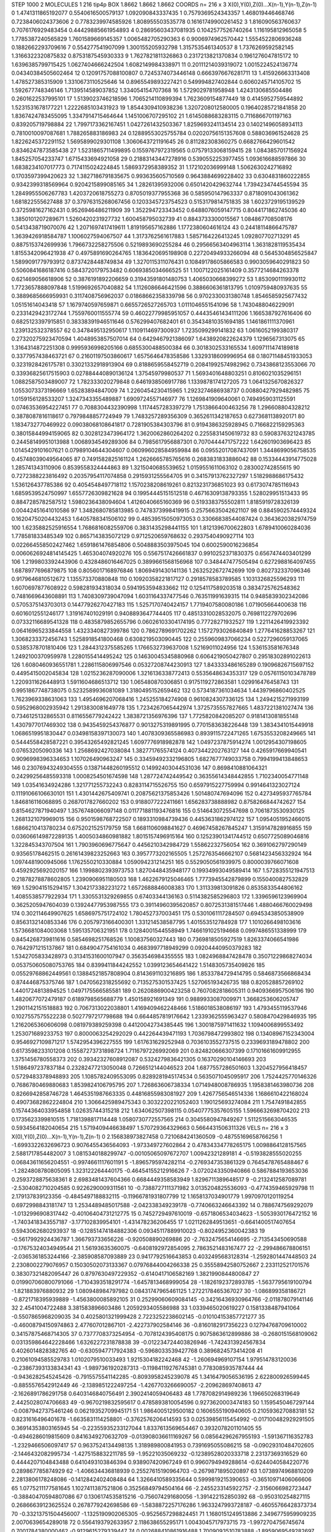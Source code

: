 STEP 1000 2
MOLECULES 1 216 tip4p
BOX 1.8662 1.8662 1.8662
COORDS n= 216 x 3 X(0),Y(0),Z(0)...X(n-1),Y(n-1),Z(n-1)
0 1.4741311865192077 0.5540616500579137 1.092090843337435
1 0.7579369524343357 1.468019446468746 0.7238406024373606
2 0.7783239974585926 1.808955503535778 0.16161749900261452
3 1.816090563760637 0.7076176929483454 0.44429885661954893
4 0.28695603437081935 0.1042577526740264 1.116195812965058
5 1.7785387240565829 1.7601589669145357 1.0065482705290363
6 0.9006974962570442 1.5554522806936248 0.1882662293709616
7 0.554277541907099 1.300155205932798 1.3157535461340537
8 1.7376269592582145 1.3166322320875832 0.8753187545930333
9 1.7627821811326863 0.2317213821370834 0.1961276047815172
10 1.6396385799715425 1.0627404666242504 1.6082149984338971
11 0.20111214039319072 1.0015224524136774 0.04340384505602464
12 0.12091757088100807 0.7245374073446148 0.6663976676281711
13 1.415926663313408 1.478527385315909 1.3310673110525646
14 0.8965549893227421 0.549994827402844 0.6060245714105702
15 1.592677748346146 1.7139514589037852 1.334054154707368
16 1.5729029781958948 1.4243130685504486 0.2601622537995101
17 1.5139023746218596 1.7065214110899394 1.7623609154877449
18 0.4145952759544892 1.5231531678177221 1.2222685103431923
19 1.8544309410938236 1.3207208012580005 0.19640285721841858
20 1.8367424783455095 1.3347914715464644 1.1451006707295102
21 1.6145088683283115 0.7116866701197163 0.839205719798884
22 1.7997173362167451 1.0427261432503367 1.8259693241134514
23 0.14021496058934113 0.7810010097087681 1.788265883186983
24 0.12889553025755784 0.02020756151357608 0.588036961524628
25 1.8226245372291152 1.5695899029301108 1.3060643721191645
26 0.811282308360275 0.6682766429601542 0.8346247873585438
27 1.5231865711499895 0.1559767972319565 0.07579133068159415
28 1.0843857017156924 1.845257054233747 1.6715433694921058
29 0.21883143447278916 0.5390552253977455 1.093616688597866
30 1.6838234107017773 0.7174115024224845 1.5869372958389352
31 1.172102036999148 1.5062630242716892 0.1703597399420623
32 1.3827186791835675 0.993635605710569 0.9643884699228402
33 0.6304831860222855 0.9342399318569964 0.9204215899085165
34 1.28261395932006 0.6501420429632744 1.7394234744545594
35 1.2849955506267783 1.4203720618755273 0.8705019377955368
36 0.585950147963337 0.8718091043061362 1.681822555627488
37 0.37976315268067456 0.1203345723754523 0.5153179814751835
38 1.6023729195139529 0.3725981627162431 0.9526946486211909
39 1.352294723343452 0.6488076059147715 0.8044171862745036
40 1.3850101207289671 1.5260420231927732 1.600458795032739
41 0.8843733300015567 1.084867708508176 0.5413438719070076
42 1.2071697417419611 1.819195657162886 1.1772380604616124
43 0.24418114866475787 1.3639426918584787 1.1006027594067507
44 1.3173762561617883 1.5857164226413245 1.092807702713291
45 0.8875153742699936 1.7966732258275506 0.5219893690255284
46 0.29566563404963114 1.3631828119535434 1.8155342096421938
47 0.4975891690264765 1.1836420695198908 0.22720494933266094
48 0.5645304856525847 1.5899091779793912 0.8737428448749834
49 1.3270115311076431 0.10849178605866583 0.9903059640291823
50 0.5060841686187416 0.5843720179753482 0.6069385034666525
51 1.1007122025161409 0.3577214684263378 0.621469056618906
52 0.3876191892206659 0.31943591801480753 1.4065030668399272
53 1.8530901119930112 1.7723657888097848 1.5199692657040882
54 1.1126086646421596 0.3886606361813795 1.0109759480937635
55 0.3889685666959931 0.3117408756962037 0.01868662358339798
56 0.9702330031380748 1.8546585925677432 1.05151614043418
57 1.1679740597659871 0.6655726527265703 1.0111046551541096
58 1.7430488046229091 0.2331429423172744 1.7559760011555774
59 0.46022779985951057 0.44435461434111206 1.1665387927616406
60 0.6825123397915851 0.38338391946511646 0.576299407682401
61 0.35434810351694185 1.1461861111370961 1.239132532378557
62 0.3478495132950617 1.1109114697300937 1.7235099299141832
63 1.0616052199380317 0.27320275923470594 1.4048953857507014
64 0.6429467921386097 1.6438920822624379 1.1296567313075
65 1.3164314872251308 0.9995936998205166 0.6855300488500384
66 0.3018302533165534 1.6097111474189818 0.3377957438463721
67 0.21601197503860617 1.6575646478358586 1.3329318609996954
68 0.18071148451933053 0.3231928426175781 0.33021332918913904
69 0.8188659558452719 0.20841992574982962 0.7343868123553066
70 0.33936825617515903 0.027884440890136124 1.37545979980537
71 1.5693401648803251 0.8106021035296151 1.0882587503489007
72 1.782333020279848 0.6461938506917786 1.1339878174127205
73 1.0641325670826327 1.0553073373196669 1.65283894847009
74 1.2260454230415965 1.2923274686938737 0.00880427929482985
75 1.0159156128533207 1.3247343355489887 1.6909724557146977
76 1.1269841909640061 0.7494959031125591 0.07463536954227451
77 0.7088304432390998 1.1174457283397279 1.7513866400463256
78 1.296608804328212 0.3878087816118617 0.7979848857724949
79 1.7483257289356309 0.3652611342187653 0.6273681138920171
80 1.1834732770469922 0.09038068108641817 0.7281905384303796
81 0.9194386325928945 0.7166822159295363 0.38015844994159065
82 0.3028123473964172 1.3620062860264202 0.2255831450619732
83 0.5908376321243785 0.24458149951013988 1.0068934549289306
84 0.7985617956887301 0.7070444471757222 1.642601903696423
85 1.0145429101607621 0.07989104644304607 0.060996028584959984
86 0.09552017087437091 1.3448699056758535 0.45748039049564065
87 0.7491582825161124 1.2626665785765616 0.2683831833886042
88 0.15334443914775028 1.285741343110906 0.8539558324444863
89 1.3215040685539652 1.0159551611063102 0.283002742855615
90 0.7272388223816492 0.20357954117074858 0.2915931255564705
91 0.34157913762327297 1.5182988686175432 1.536126437785386
92 0.4054548497718112 1.1570238208619261 0.8213231736851023
93 0.6173074785116943 1.6859539524750997 1.6557726309821628
94 0.19954445151512518 0.46716309138793355 1.528029951513433
95 0.8847285782587512 1.5980236438094604 1.4126040665160369
96 0.5193383755502811 1.8185919728326139 0.00442451641010586
97 1.3482680785813985 0.7478373998419915 0.25756635042621107
98 0.8845902574449324 0.16204750204432453 1.6405788341506102
99 0.48539515050973053 0.33066838544087424 0.3643620382974759
100 1.6235882525916554 1.7686816082559706 0.3831435298441155
101 1.8121396700622803 1.6789410060284036 1.778581833485349
102 0.8657143835072129 0.9712520659768632 0.2937540490927114
103 0.022664558502427462 1.6591861476854806 0.5048883503975045
104 0.6002590016236854 0.0060626924814145425 1.465304074920276
105 0.5567517426661837 0.9910252371830375 0.6567474403401299
106 1.2199803392443906 0.4328486016467025 0.3899661568156968
107 0.348447477505494 0.6272988164097455 1.6878977696879875
108 0.8056017168976846 1.8069491430141136 1.2632522672742699
109 0.802732337096346 0.9179646810512672 1.135573370880848
110 0.10920358221817127 0.2918578583789585 1.1031326825596293
111 1.6070697877608922 0.598281934318034 0.5941953594833662
112 0.1254117589203518 0.3834725762548362 0.7481669643608891
113 1.7408309739047094 1.6031164337477546 0.763511991639315
114 0.9485839302342086 0.5705375143703013 0.14477926270427183
115 1.5257170740424157 1.7719407580080186 1.071905664400638
116 0.6016012551246177 1.319167401029191 0.9408893647744405
117 0.48513310028532075 0.7698112279702696 0.07332116689541328
118 0.4835879852655796 0.06026103304174195 0.77728271932527
119 1.2211426419923392 0.06416965233844558 1.4323340827399786
120 0.7862789691702262 1.1572793026840849 1.277641628853267
121 1.3068233372456743 1.5258918541800468 0.6308219503090445
122 0.2559609837066234 0.5227296059137065 0.5385378701810406
123 1.2844312375585265 1.1766532739637008 1.52169011024956
124 1.536153581676348 1.2492100370959978 1.2280155414495242
125 0.14630045345880968 0.6064219050427807 0.29518302891022613
126 1.6080460936551781 1.2286115806997546 0.05327208744230913
127 1.843333486165289 0.19096826715697152 0.4495415002045834
128 1.0215236287090006 1.3216136338772413 0.5535648634353317
129 0.05761150103478789 1.2209311626448913 1.5911604686513712
130 1.065480870306851 0.9175119272863581 1.029916476458743
131 0.9951867748738075 0.5232589936081089 1.3180495152659462
132 0.5734187361034634 1.4439796860402525 1.7623969338631063
133 1.4954696207068416 1.245255184274908 0.9610824307336125
134 1.2494215271993199 0.5952968002935942 1.2913830081649778
135 1.7234267065442974 1.3725735557827665 1.4837221381027474
136 0.7346125132865531 0.8116556779242422 1.3838721356976396
137 1.7725820842085207 0.9181413081855148 1.4307977017469302
138 0.9435459254376877 0.9013275319891995 0.7701583638226448
139 1.3834341015449918 1.0686519951830447 0.03498158397130073
140 1.4078309365586983 0.8939115722471265 1.6753553208249665
141 0.5444558428587221 0.39543265492821245 1.6097776918982878
142 1.0497237875914274 1.0012954307198605 0.07653205090336
143 1.2568692427038084 1.382771765574124 0.4073442202763127
144 0.4265917669940541 0.9096998396334653 1.107026490963247
145 0.33459492332196805 1.6827677749033758 0.7994199413848653
146 0.23076943249304555 0.13871448260195512 0.14992403044531036
147 0.8698410881064321 0.24299256485593318 1.0008254501674598
148 1.287724742449542 0.36355614348442855 1.7102340054771148
149 1.03541634924286 1.321771255732243 0.8283114715526755
150 0.6597915227759994 0.9914641323027124 0.11191066106630101
151 1.4301442675409741 0.20875621375853426 1.501480747694096
152 0.4273495937765784 1.846816116068895 0.2687017827660202
153 0.9188077222411661 1.656283738888982 0.8758266844742627
154 0.8154627871940497 1.3576748066097148 0.011771881193476816
155 0.5146430725547698 0.7061873530930125 1.2681321079969015
156 0.9501598768722507 0.1893310984739436 0.4453631862974122
157 1.0954051952466015 1.6866210413780234 0.6752021525179759
158 1.6681106098841627 0.46967458267845247 1.3159147828916855
159 0.036066149872289135 1.4005034860981882 1.8015157496915164
160 0.12523901341744512 0.6507725089046816 1.322845343707504
161 1.7903960696775647 0.4456210342984729 1.55862232756054
162 0.3691062797290149 0.93565178462515 0.26161439823252663
163 0.3957773202165505 1.2572763546662107 0.5681423456332924
164 1.0974481900945066 1.1762550210330884 1.059094231214251
165 0.5529050561939975 0.8000039766071608 0.4592925692020157
166 1.1998802393973753 1.8270448435948177 0.19934993049589414
167 1.5728355121947513 0.21878278878602805 1.2390906951180503
168 1.4622679125046465 1.7773945542879899 0.1550400827532829
169 1.529041515294157 1.3042173382231272 1.6572688846008383
170 1.311339813091826 0.8535833544806162 1.4085538577922934
171 1.3305531329269855 0.67403344136163 0.5114382585296803
172 1.3396596123969904 0.3625205947604039 0.13924477953987555
173 0.39114960395620857 0.8072531381517446 1.4880466760029498
174 0.302114649907625 1.6586975751724102 1.780452737003451
175 0.5301061117284507 0.6945343850538909 0.8563132140853346
176 0.2057973166400301 1.331214538587795 1.401553512784928
177 1.1010266498103616 1.5736681084003068 1.595135706321951
178 0.1284001544558949 1.7466191025194668 0.0997486551338999
179 0.8454268739811616 0.5854698251768526 1.100837560327443
180 0.7369818505927519 1.8263374066541986 0.7642971215137867
181 0.6849047754161034 0.4683997718949299 0.09204440950379283
182 1.5342705833428973 0.31341531600107947 0.3563546984355555
183 1.0824968847428478 0.35071229868274034 0.053750605080753765
184 0.8399411844242552 1.0399123654641422 1.5148305735409826
185 0.05529768862449561 0.13884521857808904 0.8143691103216895
186 1.8533784729414795 0.5846873566868434 0.874446875375746
187 1.0470562318255692 0.7135275301537425 1.527065193426735
188 0.820528857269102 1.4401724813894525 1.0497175566585581
189 0.2620886900423258 0.7607082818605311 0.9409366957506196
190 1.4820677072479187 0.6189798565688779 1.450158921691349
191 0.9889933087009971 1.3668253606205747 1.2901142151518883
192 0.7067313022038801 1.4169409462248466 1.5186018538086197
193 1.4793455119537946 0.1027557575522238 0.5027797217798688
194 0.6644857819176642 1.2339362555963427 0.5808470429846935
195 1.2162065360606098 0.081979389259398 0.44120042734385445
196 1.3001875971411632 1.1094006899553492 1.253071689233753
197 0.8000063254292029 0.442264439471193 1.7036798472993802
198 0.13408967152343004 0.9546927109871217 1.5742954396227555
199 1.617631629252948 0.7036103552737515 0.2339693189478802
200 0.6173598233101208 0.15587273731898724 1.7116797226992069
201 0.824820666307399 0.17101661609912955 1.3751456780558373
202 0.39342327608912087 0.5324279836421305 0.16370290104146693
203 1.5186497237837184 0.23282477213050048 0.7266512144046523
204 1.6877557286501603 1.3204527956418457 0.5729483378948893
205 1.1085782409553095 0.8289281945174534 0.5635071045095917
206 1.7524425770146326 0.7686780469880683 1.8539824106795795
207 1.726863606738334 1.0714948008786935 1.1958381463980736
208 0.8266942858746728 1.4645351987663335 0.44816855983081927
209 1.4267756546514336 1.1686610422168024 0.49073682862224804
210 1.3066425989475343 0.3032220221052403 1.190125693274084
211 1.7547491842855 0.15744364033954858 1.02635744315218
212 1.634062507398115 0.05407775357605155 1.5966632698704202
213 0.1735623399810515 1.7181398817114448 1.0580730772557565
214 0.3045580947849267 1.5112515663046535 0.5934564182040654
215 1.5719409446638497 1.570729364329663 0.5664431506311326
VELS n= 216 x 3 X(0),Y(0),Z(0)...X(n-1),Y(n-1),Z(n-1)
0 2.156838973827458 0.7210684241360509 -0.48755169658766256
1 -1.6993322632696723 0.9076455436564093 -1.973349727602864
2 0.47834334778265175 1.0098864128157565 2.5881717854482007
3 1.0815340188299747 -0.00105065097672707 1.00942321289181
4 -0.5193828555020255 0.06843611656204551 -0.9974661117601191
5 -1.8965795974282114 -0.2769347353861329 0.7645478765488467
6 -1.2824808780805095 1.323122264440175 -0.46454155212916626
7 -3.0720243350940866 0.5867884193653036 0.2593728875638361
8 2.6983481437604366 0.6684449358583949 1.8296711389648517
9 -0.2132412587089781 -2.5304082710204585 0.9226290009311561
10 -0.7388727111371982 3.0135204825536093 -0.4774359465929798
11 2.179137839123356 -0.4845497188832115 -0.11966781931807799
12 1.1658137034901779 1.9970970120119254 0.6972998843181747
13 1.2534489485017588 -2.042338349239178 -0.7740663246643392
14 0.7886747569292079 -1.0132996908317442 -0.40106404731212775
15 0.7452729497610019 -0.6571806534034623 -1.5053930176472152
16 -1.7403418343557187 -3.177102839954101 -1.431478236206455
17 1.0211262849513651 -0.6641400517407654 0.5943062680293937
18 -0.12851474184882306 0.09345117889910023 -0.8024952360042383
19 -0.5617992924436787 1.366793733656226 -0.920508890269886
20 -2.7632475654146695 -2.713543450690588 -0.17675324034949544
21 1.56193635360075 -0.6408192972854095 2.7863521483167477
22 -2.299486678806151 -2.0365361853244166 -2.385908587093889
23 0.9417792516643853 0.4032495683128314 -1.2592801447448503
24 2.2308002279076957 0.15030502073133367 0.07976844004266338
25 0.35558942580752667 2.233112521701576 0.38307321482095447
26 0.8797630497229352 -0.6140417106582169 1.3821990844800847
27 0.019907060800791066 -1.7104393518291774 -1.6457813468999054
28 -1.1826192372893785 -1.5637795619100794 -1.821883976880932
29 1.080948984797982 0.08431747965461125 1.2722178465367027
30 -1.086899358186721 -0.8721718395939889 -1.4563800085892105
31 0.25299060609084145 -0.34216436930964766 -2.011878079141146
32 2.4541004722488 3.381583896603486 1.2059293405586988
33 1.0339465020619227 0.1581338487941064 -0.5507865968209035
34 0.4025801321999428 2.7223252238602145 -0.010104153857721277
35 -0.46008794150974863 2.477607012867101 -2.422737902584146
36 -0.8160182917356223 0.12794768709610002 0.34157875468714305
37 0.7377708373254954 -0.7078124395408175 0.9075863612899886
38 -0.2680151568109062 0.031359864642228466 1.6326227231878838
39 -0.012234724403826946 -1.7424313924567834 0.4026014828382765
40 -0.6305947717924383 -0.5968033539427768 0.3896824573414208
41 0.21061094585529783 1.0102079510033493 1.9215304182242468
42 -1.260694969107154 1.979514783120036 -0.23867393133834341
43 -1.9897361920287313 -0.11984119276745381 0.7783085935787444
44 -0.9436282545245426 -0.7915575541142285 -0.8093958245239078
45 1.3416479056536195 2.622800926599445 -0.8855576542912449
46 -2.1389851222497254 -1.4267703266690057 -2.209628697408613
47 -2.1626891786291758 0.6403146840756491 2.3902414059406483
48 1.7787082914989236 1.196650268319649 2.4425028074706683
49 -0.9670219832595617 0.4785893810054596 0.9273620003474183
50 1.1595450467297144 -0.00879427375461246 0.06219352709945171
51 1.9864005129500182 0.1606555190940605 0.2105936270883181
52 0.8231616496401678 -1.6635831114258801 -0.3762576206414593
53 0.02539856115454992 -0.017100482929291505 0.36914353803165945
54 -0.22355935233127044 1.8337613569654467 0.3932078201101405
55 -0.4946286019815609 0.8416349270632709 -0.013908036611169267
56 0.08564296267955193 -1.591367116352783 -1.2329466506097417
57 0.9637524134498135 1.318989800841953 0.7391695055086215
58 -0.09029310484702605 -2.1446432082995734 -1.4275158832211785
59 -1.95221035069232 -0.12389528020333718 2.23137369316529
60 0.4444207104843488 0.6410493103846394 0.938907420967249
61 0.9960794949288614 -0.6244040584220776 0.289867785874929
62 -1.406634436818939 0.25527615190964703 -0.2679871895020897
63 1.0738974968810209 2.2813806178248086 -0.1412842402408484
64 1.3266410589335644 0.5999819215390653 -0.36510971406066606
65 1.0775211177581645 1.1027411387521806 0.35256849794504164
66 -2.2455233145922757 -2.3156066982723447 -0.38840470594807086
67 0.1306174535815216 -0.756074291680056 -1.391422152850392
68 -0.950310254827115 0.26866639123625524 0.2678779242698586
69 -1.5838872257176286 1.9633247993728187 -0.46055766428373734
70 -0.33213751504456007 -1.1325190902065305 -0.9525657298824451
71 1.1680151249513886 2.3496775959909235 2.0070639654289018
72 0.5564193792633957 2.118638655295171 1.0043045717973715
73 -1.9972704756745674 0.7001784380000462 -0.9129615279339447
74 0.002688410861916488 1.7009093510783888 -1.8959069549282697
75 0.6849891251180847 -1.6571105134339867 -2.0748574421891486
76 -2.275057497735445 -1.8368324019667068 -2.029133019927564
77 -0.45432400811582474 1.6223828502631852 -0.4794581195607796
78 -0.3437671933921441 -0.2851274978570988 0.4471072826497596
79 0.1532293567719613 1.1562901338780234 0.35691579457530787
80 -0.46436181728801657 0.9628193632732919 0.2313330166379228
81 -1.4467598306168437 -0.7819140792265108 -2.2481531183657064
82 -1.2857488348295594 -1.4492435115528914 0.4012864596923216
83 0.6713279887790486 -2.5133290567375615 -0.2548632894111216
84 1.688798156967392 -2.384701245214042 1.5534964890988598
85 -1.7179703319987958 1.6447549733213376 1.1583910165309486
86 -1.017456729370824 -0.88665082704899 -0.17116313663281799
87 -0.3554283572787108 1.23087299859515 -0.4435248559719248
88 0.8108595310735346 0.26897391711073587 1.4294551611251578
89 -0.3767514585759575 2.2394703702150798 -0.8199064016109625
90 -0.8627616939749019 -0.6344247234221218 -2.444530561468389
91 -1.2969999463913744 1.318312102763377 1.074170271622132
92 0.06511417156696638 -1.1261295742669417 1.0622330378461748
93 0.05254946169148232 -1.8032401351831406 1.0057635279984072
94 -1.5924731266839196 -0.4015612724439056 -0.032180654775773095
95 -2.9539845177089066 1.6465200339409116 1.2949375925011963
96 2.24214956634137 -0.6870154441849179 0.7604745711082053
97 1.4425214835444993 0.9873795635436328 -0.2830078694565508
98 -0.46093194626247647 0.7784873795397519 -0.20057289145419013
99 1.0094969994414413 -0.6005551719403879 0.6030330014127411
100 -0.2687296688888133 3.0533993578170295 -0.9446568601802544
101 -1.7963774058773023 0.1157018045447506 -0.9000765190470488
102 1.6522308450218628 -2.3503278974749984 -0.575111567284234
103 -0.7567266701256904 -0.4912126208215384 0.5533111421928518
104 2.188870891309251 -2.7866395191423545 0.2558759777903421
105 -2.8038978136833217 0.6202968401866139 0.3473097598580145
106 -1.132319209128087 -0.23455479342147884 -0.938789748239028
107 -0.7371203829453293 -1.6889792541659956 -2.1035680324251516
108 0.25912038320525993 -1.0454687120689181 1.7800783454736007
109 0.951619185201051 1.4380830356985619 0.6837409992717545
110 0.31659210013069133 0.05595319574491078 -0.9256109827570104
111 -0.5111540455349233 -0.2509757019873536 1.3555419126562591
112 -0.24011447969603555 1.605311303923336 0.3387165679490762
113 2.078714313967974 -0.04178923319282679 -2.0613811363902577
114 1.4988474315780995 1.2142707632909233 -0.8407624269290099
115 0.7190896612211636 -0.7552506407281105 -1.2684545593235925
116 1.6834997688567155 -1.055179812259411 -2.9117251446506542
117 0.37082018671885564 -2.3260232888008088 -1.9116696020373558
118 0.22518964800427738 2.8888225920266675 2.039428163515607
119 1.4218881248241522 -0.18519907053742873 1.5437144396992821
120 -3.009655812677512 -0.46221603905270114 -0.5953411968427881
121 0.9712810065087245 -0.9089480259799522 -0.10965548231776642
122 -2.380839206420782 2.8233345857639316 -1.4880577332165668
123 -1.034359111779706 0.8183524168881471 3.6473295397980476
124 0.5855825463516136 1.4748030949025486 1.5999670296956685
125 1.4617699205876316 1.3673229695910887 -0.5544566543757332
126 1.5740413960518593 0.9968212551996668 1.262593356698848
127 1.23176731184195 -0.03345607665166986 3.9125072795149163
128 0.46412681351697294 -0.8496086219744228 1.117659813913378
129 0.8532010027139179 -0.643817334795192 1.0834639304529334
130 -0.3999214193744913 -1.7659858821236376 -1.1678233657518189
131 -0.15333167972300119 2.013483281490308 -1.338694927412979
132 1.2046712926526955 -0.12741052837698866 2.860120795856487
133 -0.1743458383111016 -0.46737077442425184 1.9528625813441594
134 0.13521459904229327 -1.1217503523299213 -0.4348043404241063
135 -1.03866043328057 -0.7053296839207216 -0.20584085521302597
136 0.24377570677397412 -0.18012103820039224 1.4002820022675466
137 -2.0977359126036124 -1.8293210014798709 0.30335124518560236
138 -0.4716063040657864 -0.21248552530762818 1.3012377517459806
139 -2.385245923857301 0.6125809466620641 -3.042429047007336
140 1.692838712922848 0.7406526336903073 -1.1338776189901874
141 0.5008204849210727 1.125285357285463 0.26699127035759734
142 1.4701850804629548 0.2143444847011123 0.5860280006767075
143 -3.4126186405344723 -1.341046820167547 -0.2376663250269109
144 1.787468993126002 1.1817001029894307 -1.1737659371346953
145 2.05656745548466 0.05918127842236333 -0.25874381921819095
146 0.030545108998219984 -2.0008519890822822 -0.376594590250918
147 1.3368818446215767 3.2426195560199726 0.9642880748280604
148 0.006927523848177689 -0.5528606576809613 -0.005621349199720734
149 0.3357463304456045 -0.3329180245981005 0.36987894456036896
150 0.8927780415927319 1.1980364566548853 -0.2152222535257246
151 2.5810585947315756 -3.056431792314305 -1.338608140713118
152 0.229275519885643 -0.2846215728105255 -0.89421168135707
153 0.12228839895730706 -2.406349940454062 0.6437554696069345
154 1.2566949330650838 1.4448810259743208 -0.9320880156764663
155 -1.5684014156495742 -2.5037069624692125 0.7436936967528986
156 0.42084600047152476 0.2630091903871356 -0.22808371743468203
157 0.9572990705425731 0.9894853999738373 0.3326759149032295
158 -2.444313300191508 0.029377672514836077 -0.6068439947516249
159 -2.269211062236666 1.879672131506944 -2.9150294226773945
160 2.6905525979500653 -0.9851405461164628 2.491897114060635
161 -1.3101207692203882 -0.24616422411424554 1.0769337179070497
162 -0.5136168982769224 -1.2098991422461591 0.6704218252432158
163 -0.28113994443661877 1.2677625921222304 1.24410605287952
164 -1.6290735158178642 2.021039527018697 -1.7647265033618604
165 -1.399530723724276 1.2501645492730733 2.040026640019798
166 -0.9028224023377167 -1.708385905657616 0.4436377421943257
167 1.6816841923242951 -0.7023662560467963 4.581680352535887
168 0.9699239609233016 1.183012688119448 -2.587631577816698
169 1.6237947180195047 0.8217272754483937 1.0289554538115384
170 -0.18921857693851313 -1.1752900145870568 0.12500341595278858
171 -0.5632229625772194 -0.6551315680194353 -0.08173867622737284
172 -1.8139933936793853 0.7143853812433058 -0.1130483379449366
173 -0.35148135899701616 0.1602426758299756 -0.7358867813684487
174 3.816941829350483 0.93001185473 0.5026890324486916
175 2.3549966230995527 -1.0799934113456773 1.3272514168250267
176 1.466867829667541 1.0596963539258797 0.20170619124994363
177 -1.0704519340853147 -0.43005360826209604 0.6015117372594566
178 0.4664839418527674 -0.47237604487881524 -1.668628445322629
179 -1.1495155452601873 0.912478025855153 -0.2668700365515082
180 1.1763463048958835 -1.6095435702930243 2.300690249790192
181 2.232337966526963 1.0225564236547056 -0.2814467206748155
182 -1.755438689277719 0.4310416136724426 -1.6841556069775747
183 1.859338490936005 0.44285858312665727 -0.9339421804585846
184 -0.8643084299217978 1.5900838285513357 -1.6721526513607325
185 -0.9349584820468977 -0.5762910962104326 0.14724611159109266
186 -0.2948722693107406 -1.1035609081309559 -3.660023589286073
187 1.5003991482366428 2.438349798552645 -0.8092058246702996
188 0.24004396167242378 1.4231968597150266 3.068949379537993
189 0.19532630054727404 0.17403317766642934 0.08037887375691416
190 0.25242980463940734 -0.10591376993328956 0.11174200895401609
191 -2.8730942899156826 0.7809187825231568 0.11187958613938326
192 1.5622376609361206 -1.9151981227941128 -2.020518726126239
193 0.5291458662596005 -0.1799279554655655 -0.39174325503251634
194 -0.96730614759264 1.239141257226533 -0.796334971061012
195 0.6206951170411501 -1.039455444535815 -3.004678603388557
196 -2.4073739636824723 0.3720404217904699 1.6735147037009261
197 0.8462346049083505 -1.7334067676533975 -0.10463444631303107
198 -1.3929658336840554 1.6250208716275867 -1.645289582625773
199 1.0175964615032775 1.1913158758731774 0.1192989194919425
200 0.7144829700680695 -0.6300444131928058 -0.0938601426251864
201 0.7662122072137749 1.9310463769435886 -0.3731737811337571
202 1.6090857176336615 -1.2484777369202251 1.4377874987360681
203 0.39258509465336633 1.067749083629651 -0.6882593729779665
204 1.731259864675658 0.6137797223156426 0.9038873441857778
205 0.1236395372883057 0.183096966966213 0.3661967907722692
206 0.8158990865379889 -2.5009377255288974 2.212108846270121
207 0.22418019106865997 -1.4192183745610025 -0.4711077674597941
208 0.6261987240637825 -0.48957151129660276 1.0478349354650034
209 -0.21444345654290012 -0.4245358564224763 -0.1095176083614875
210 -0.18312283206547308 -2.644421627212641 -0.7090005577314056
211 -0.7302223607966447 -0.8228001385435352 0.677955225554798
212 2.5664766613540873 1.219479506624915 -0.11993724726719182
213 -0.5619777984261436 0.09976301432156474 -1.488643418181847
214 -3.887474868160142 -1.8926954314275226 -1.4862443391241749
215 -2.870105186184985 -1.5350836453906453 1.3929080042733133
ACCELS n= 216 x 3 X(0),Y(0),Z(0)...X(n-1),Y(n-1),Z(n-1)
0 -196.94886996459516 144.96816118026777 43.72565051978387
1 31.99406478199785 -17.874617600981452 -120.56747006636976
2 13.404619772353982 20.350236191685923 18.924247466229758
3 -122.38823236864724 24.94144462324337 69.88116905473072
4 134.49557612914677 -188.5688846116766 71.10792593977847
5 75.84395964414884 -205.59748555997618 -88.97515647897603
6 -29.60759372755939 38.57467705767459 17.90111667799532
7 74.01660447239854 -1.9304466090146093 15.589226796657556
8 31.584447753923882 169.85133513721786 -88.977223861053
9 -172.51893972910776 -11.310969417175826 -135.38342931386322
10 -151.62936458218996 -55.469135347278296 -16.883838254953673
11 -106.86475433487433 45.22060765971378 248.0831725819038
12 -49.12366496405593 7.1898010816549345 125.98056940944163
13 188.15009384987525 139.39276162056825 -70.61182033747454
14 -30.72084685672135 -70.10248195153275 -40.826999554758416
15 -96.96941901759436 -123.385812065273 -51.90711895715842
16 -84.44272737065242 -39.31288025739258 -27.373184384620345
17 57.38847486577464 72.05450922162362 -103.54511673468022
18 181.20956588823003 -10.370917083489246 -14.130754172577554
19 7.772913316397236 15.75893993882103 55.82131370957097
20 -44.80453958683671 15.24832963721667 23.461904506858588
21 16.6941366046849 -7.825319151750307 70.34876654147757
22 115.7957082946835 10.577728531019318 116.51677527628797
23 127.12168441241135 -120.65335709289492 -122.4875821581993
24 168.3510970625915 87.29930652874529 -21.06214471211797
25 37.176158185565725 -35.5116944845754 5.519288305202281
26 102.94191190386732 54.7369485430773 67.0833519328019
27 57.5026527470259 165.96917854063565 24.417826815493356
28 86.6214983386401 29.72320949408163 -74.23935102283536
29 154.44007170703065 32.31225884211666 -46.1683044132123
30 111.80574392676351 -2.932023846711715 104.4765549815101
31 -2.918410251410421 89.4498655013507 114.26946591005466
32 65.42932946119237 -7.263464736761506 -76.18146968537056
33 45.76936804747168 -12.450824958621087 20.994924078746465
34 -10.655918260973266 -60.93646421390969 -12.438923153646613
35 -14.950520509837816 -79.89626075041281 213.80031419948725
36 6.76382927728929 66.11838459367542 -54.86552888146325
37 14.022633058110216 14.359633764222089 -48.65822998514756
38 59.06758211710981 -111.64451650176738 -118.97433276739804
39 -54.520378575680866 60.40535610984665 -81.04977504276621
40 -108.86573200661704 37.150179728235514 19.056193273714456
41 102.77083236282465 -40.25637428392787 61.5321029054021
42 -102.43688235815523 28.921264505473403 -13.11975517092975
43 6.009887506323253 -111.32635979354245 -106.64504414063288
44 107.13048819724798 -67.42626735632012 10.75160780149146
45 70.06036864635286 -55.27814304103322 -122.17074011654412
46 139.43506060946567 18.153228518199512 66.64700245031463
47 54.182501810852784 -130.85981302101135 -0.9766231476545499
48 80.86587255372672 -121.36755234620256 14.488354606300462
49 -8.846655503602477 -44.30536462074673 -9.139537816124943
50 -10.462916576427858 -28.43780255185453 39.84710000769351
51 -36.40041666696311 2.7012369201097357 -29.94539831722585
52 -27.5761781938225 -53.21224518749409 -86.82116244388149
53 -21.5025930222626 -55.157596781726426 42.07175347994871
54 -7.7316465259931135 -11.637133140147228 -36.12032294577949
55 45.46755658947275 -138.59199602786973 -84.67279431371415
56 -16.674469013822147 -53.98942460895523 48.22198326789345
57 102.69279371809847 -19.13842249137555 75.66106157231405
58 4.712998760835902 54.094380621954826 77.8483489593691
59 -34.22580108911859 -51.43358526922265 49.26600072000605
60 71.68781630827114 26.342590984882435 26.575679940355826
61 -134.69129249168586 -50.550268802126084 -34.623761819212575
62 108.11707314622521 136.68824941148256 -102.01066373707903
63 19.463081532316266 110.99166570128094 -125.67235557769288
64 -7.549077329419049 -97.28522027884526 -12.677096022758974
65 0.4705905872536107 -70.93632129104364 24.58423057334909
66 -23.950550093088665 77.9364776793218 -23.829813246675087
67 -110.80976447502542 16.523729160560208 35.09425888399207
68 -72.36642864280634 105.7004429539636 126.60120822730329
69 25.031255246795595 91.62512121380342 -57.86871260800814
70 59.369910435174916 125.56156424806272 49.31528444439769
71 -65.7247554513362 165.9852528086318 -91.42683192063211
72 70.29939982292262 -52.55553181681839 175.6367208287587
73 140.68118752314632 130.530380068989 107.05167090201581
74 -9.622948269918965 37.0375671983424 -162.6317828381378
75 75.95492445614025 -16.943779981726635 54.65045154961939
76 149.67447328731092 46.16253622838343 -95.05323045645913
77 -44.49843679785796 -50.010793322953276 -209.9568206834591
78 -12.771748551452362 -14.574952462544928 106.36266022031236
79 -107.00683106999247 -30.34323015161283 21.501811201290536
80 10.565989276508645 -69.77186002678633 -20.097428354469415
81 69.26428501824428 -11.824712956733663 17.78284695011638
82 -1.8324989310247588 49.00913910794013 -56.483680334322
83 37.45449879015712 27.8669533200744 -41.13546403831228
84 73.0352711358 -134.4129581124622 14.435663495056545
85 -163.81181988124087 27.394811867826846 -119.90410111049596
86 -13.12001890300823 -1.4614021953316865 -28.300703045590865
87 118.47934518828657 8.867561750924438 -18.20383941179613
88 92.40845423531186 -47.80810420953968 -11.565028539495017
89 -117.53536185558303 -52.02893125933579 191.14105927234283
90 -29.31236796244889 -12.178650297911929 -49.515079102885835
91 79.40418016652168 92.25018967984283 -18.888887577711444
92 -122.83252499209954 52.707492644811566 34.713142696432556
93 -125.42518974494457 -94.93398655610201 -32.26951697231044
94 -82.271415520879 117.25732352499227 -104.45572223055655
95 102.29801383719553 -64.76582172646118 142.97899214943635
96 57.19324701637609 -43.693985483115625 149.38488802658014
97 -41.80851772194697 -32.99986286129649 -91.24484379555996
98 -152.94607459828575 -6.94791419341351 26.340459030138902
99 10.790772782716587 -9.214180361486939 -72.75283358620891
100 55.872220645784125 -100.3428210482146 34.67707606394842
101 -96.41414362358384 -101.12936843842527 -50.829597040667494
102 -85.4290391223197 -41.088573155983426 -155.37110315997057
103 -150.58940084377602 -126.22053005465602 -45.07391995083822
104 -67.96164669857367 41.23634404262236 -62.88157407959372
105 49.70539300396712 14.821455702320748 -2.222387038419697
106 28.289332777610838 19.447858285303482 14.987985926685475
107 13.715473221281599 -46.42776216102601 13.801014823077082
108 -66.1203014987554 -118.98708734504538 -62.19217480929922
109 134.88443009557523 94.43059260912207 38.48067703910266
110 -250.518535135791 158.53521276622195 -48.87170857357709
111 11.951340592378813 26.699661790329458 -148.63863692665086
112 -48.82003447488651 157.7500834430029 6.567824113497011
113 95.79683959583619 7.177065696092967 51.409099685660294
114 -193.6916982375261 -126.12152963390209 156.9765180940862
115 -181.30851050825476 108.43169549054102 32.532222702860054
116 -107.24490493176523 -34.78899179410337 -19.161354127608774
117 -25.16587597671537 112.1409233285732 -57.02861984975216
118 -102.40748069590177 -93.41082376477942 64.791226468677
119 -53.281440473675104 -149.35914096335824 90.21715802935168
120 84.76623367332841 92.95454439811016 -0.6780932967467379
121 141.01022217014724 63.89393425915239 -205.32500970321098
122 -30.990540786298475 65.72833375561854 -33.190942711550065
123 -21.777863501625347 -0.9414358508060445 -38.435375036867924
124 -224.44886820409303 43.796147470681206 -53.372666782635235
125 126.31394421688219 -192.6232676348219 -14.068377257838726
126 -84.68225782037166 27.886661184820923 43.43935095907126
127 85.45088765628878 -2.706402671755626 48.27744852880369
128 103.00044088544053 -24.675835078529985 -26.24509396417227
129 -114.37970805955355 22.48609239332501 -69.72347642694018
130 -68.43537293775847 -132.1132218633372 -61.1559835254119
131 104.06138571160068 17.341455674615588 123.71729026644624
132 53.22376171651331 -96.82221973112263 56.98341365250432
133 -69.86172714899831 56.903223774763944 15.484000513612756
134 55.20403636908054 165.46424179639337 -24.994905949977092
135 145.17909233744376 15.257204631124097 16.834906514022293
136 30.51106150083936 21.347137039812438 73.8458925334221
137 7.99448056167563 66.27619810838962 -33.24561815389251
138 -24.859746266105674 8.619380752486904 11.359536118900678
139 135.74457770558908 45.339460673796054 -224.17173340941272
140 15.555402337128157 89.4468510528915 -15.483647866176625
141 -16.539387451689038 45.89462550262709 45.64848986057325
142 93.54680275516432 122.47021215170261 81.24645616665822
143 -95.69812900711833 -87.92805233482827 20.333458472472103
144 -14.333318155613313 12.860937226369202 73.80242399733271
145 -104.62954264010028 118.9726680411244 82.50190728574853
146 89.51514864233235 -83.40798052734581 -37.24811747204336
147 26.727527670843216 52.49990036239683 -24.7448755604168
148 60.27368369296113 69.9912594045581 -89.15282326562642
149 -35.8564773486988 19.957195531336012 -3.402670258420244
150 -52.52202588478639 -66.67066093174375 169.77597453434237
151 103.10145714235097 51.643327947044554 -23.83473020137376
152 -73.67428342257728 -67.81419037600995 0.9841346967213838
153 -74.71266351957269 -54.82459773352925 81.52186982140677
154 -124.20278018814673 93.33934220377881 36.03301361278457
155 -67.40035167715746 -2.3044437039745276 -98.22127706104638
156 38.4566676705025 -31.39442045678652 50.12794226183934
157 -35.792320227214304 154.48745898239827 54.47059181359744
158 -77.72295869984038 -107.68946280697025 14.887606485202014
159 -50.329633198411756 97.59322209362159 34.0383104747101
160 -33.39791598876741 -30.949506435316778 28.583151385199415
161 34.253690932316545 -7.030337695830568 84.66702304624354
162 52.39651968462101 10.094212750383633 19.690424592964007
163 -133.1155713055267 12.99713575540585 -20.997016220852345
164 45.9850944836204 59.51389733273851 47.76227095771992
165 -37.315765018887845 138.9025959901495 -75.17995091359165
166 132.74889648333453 -155.06921403247634 63.89857007252908
167 -27.340970419478367 71.1687996865562 27.132703585820252
168 17.30520786928105 -75.1098820302903 -53.82626398456668
169 -76.06818063438521 -67.28286077712738 56.763666580396375
170 -8.87937386036765 18.034535673506213 -12.243152190291283
171 -56.36227870585766 -38.191896233234786 41.37127224266385
172 57.09792410384881 -36.38967208390066 31.979323864279934
173 -22.55703250941349 -26.373245156627377 60.43332344047252
174 111.85348928831303 -2.538876742353642 123.08290492275904
175 -160.4619024077267 -75.99646216765788 -21.74624518954833
176 50.168946277120426 -102.86848065467223 -85.28637520909595
177 -23.68558415588926 -34.76458540338922 3.718380697231339
178 11.911640808969139 50.84091496436764 57.072944480692854
179 -110.83767142336762 -6.528496848600042 -24.87420526383886
180 34.47476273308769 -23.263053087460406 67.27870002573587
181 49.71600494588765 -7.272848022633866 1.0730871774772481
182 7.67560579550306 107.07547486657671 -64.40165849902326
183 -38.959108005027886 -80.10593575197504 -26.117560642236015
184 -154.35389059967162 -142.03460836223377 -65.97084447859487
185 26.31805324452006 -108.37169113116204 19.348405380582875
186 78.02286330496378 -9.905507878950345 -75.37336488695107
187 66.28257200767536 6.197365796687251 16.815209843256778
188 151.0870031143017 107.02566692567042 67.81384786939844
189 52.116694355973664 8.949876186286644 -133.52886979358536
190 -127.430289823994 -94.02386822987614 -170.8130830349396
191 -146.90719533218973 21.49797149475021 -100.08490700122827
192 -31.784376104956095 -28.183818155598388 -27.44540162924298
193 102.33911658924148 -32.28964056576365 -78.26022063959903
194 59.219547502345904 -9.58559275543945 78.90007759261033
195 -147.57570549914414 53.59304234904502 95.47268841727481
196 22.013599593101162 32.58609847698722 99.45035603457816
197 -42.580849748226285 -25.791120929882098 37.19698472597061
198 27.443011120997106 -79.76093668241481 -56.75921979796689
199 50.006220230922 49.80921331246377 -38.97666469026143
200 -2.9934191963013532 71.22199036113278 -64.90795715129437
201 5.191659361403996 155.81256839269145 99.57893179851828
202 109.57731985197114 92.29664003817133 70.80653384619
203 28.728937942273546 93.10752604842929 116.60317808375113
204 8.042441062396847 -5.548786128375639 41.875557789531314
205 46.96356269556651 11.360939420972173 -25.069266111988895
206 -165.76480491765426 -42.99855893861564 33.64655323215345
207 126.98239081434481 -209.04470537074178 107.36758840730218
208 -46.478828627203086 49.23522010891916 -55.704692570789916
209 72.22496031669888 75.54404959263655 26.473664826603425
210 22.038053147336313 -57.44616846345713 -18.189910558519472
211 17.438830928580387 66.57764977588226 174.23966101953778
212 -3.5756001276259326 -61.74695301354001 -14.853923611853162
213 34.862878994538534 99.82688388868061 -37.25259881518309
214 -48.66794367810715 1.711608498911822 -85.54380882961465
215 -130.10287930156727 -63.10756600068987 -29.436925060771273
ANGCOORDS n= 216 x 4 q1(0),q2(0),q3(0),q(4)....q1(n-1),q2(n-1),q3(n-1),q4(n-1)
0 0.846348837425699 0.24651930025078744 0.47214603672171535 -0.5111565255318259 0.12677080700819213 0.8500871537064432 0.14970855618296042 -0.9608108019242626 0.23330227412362975
1 0.28203629853543366 0.8902566983907865 -0.3576290498250495 -0.9565839384561816 0.28949841152918276 -0.03373186045480295 0.0735030271219677 0.3516158140533733 0.9332543192032328
2 -0.3163070511127942 0.8401900861366949 0.44048889721982154 0.9215050207743677 0.382418386576294 -0.06771022298011403 -0.2253405114575745 0.38449550942239985 -0.8952010149290713
3 0.6750494960239931 -0.7376318604995776 0.014401954508413774 0.7183806607939128 0.6616272879577393 0.21489196827004994 -0.16803988846414852 -0.13471662928382314 0.9765316306599278
4 0.90882020873851 -0.23921500755841768 -0.34179234682383147 0.41186950964480773 0.38407049782964603 0.8263494174511483 -0.06640282534247681 -0.8917768963455718 0.44757639787059744
5 -0.9946190665587417 -0.07679936112249704 0.06953251447329452 -0.01601627389070129 0.7770834701761302 0.6291937375321512 -0.10235424470172329 0.624694436112726 -0.7741320753471824
6 -0.8715382700544483 -0.38382332159655586 -0.3051240757939241 0.12758840961055729 -0.7783734998500871 0.6146998393233783 -0.4734366288782056 0.49680413900220033 0.7273537006895173
7 0.006924896137128578 -0.29974045402773597 0.9539956530470695 -0.9806090768893987 -0.1888861402799659 -0.05222896066594459 0.19585168913133827 -0.9351351165630537 -0.2952362268337269
8 0.24425902393798135 0.2005158951850202 0.9487522885363747 0.5034843429348501 0.8099508544800702 -0.30080413851283905 -0.8287587378992267 0.5511560478713244 0.09688119141781275
9 0.008284036032206276 0.9894140027023652 0.14488376721872886 -0.09817258561208136 -0.1433840805244338 0.984785839097212 0.9951349246113503 -0.022381615416168205 0.09594553199658386
10 0.5836048031305446 0.3392216605241136 -0.7377900099582585 -0.7687501153077281 0.5234838932020272 -0.3674069593412656 0.26158878794265567 0.781596621403451 0.5662844050769771
11 0.8424934774213914 0.13659474434210545 -0.5211013493750921 0.3930092982431861 0.5057370234754623 0.7679672874417158 0.3684405406532103 -0.8518051061741273 0.37239713895098314
12 -0.6969805909609496 -0.041097213736357524 -0.7159113596296928 0.7166000759624305 -0.07681520432508396 -0.6932414842716322 -0.026502583918575504 -0.9961979940792876 0.08298897299060547
13 -0.7399546489951846 -0.5475566936835586 0.39070293655503635 -0.6645106364887219 0.6851654650323022 -0.2982849300927068 -0.10436824911702482 -0.4803435777955086 -0.8708486182149286
14 0.08833045706081867 0.14452616035314256 -0.9855505666017391 0.995765359693254 0.01249437857272802 0.0910782023267016 0.025477024755831038 -0.9894220936878494 -0.14281050987911081
15 -0.7524934761175293 0.4750580331970221 0.45615066973043156 0.2568816093838868 0.8494593515369415 -0.46090199483922323 -0.6064366472772689 -0.22964902608418697 -0.7612462923769674
16 -0.6288527915319455 0.3323461360048191 -0.7029155087669685 -0.5084440062803801 -0.8597348977167065 0.04837972845713996 -0.5882421772195768 0.38781690464791396 0.7096260912686877
17 -0.8111551784169685 0.566965952752764 0.14344645323777327 0.5651293951747515 0.8230132300931906 -0.05725373176470704 -0.15051924540327058 0.034624146353592955 -0.9880005694596075
18 -0.12384932593977747 -0.5440525592104362 -0.8298603239587037 0.3079913746326221 0.7739201312277546 -0.5533434228689607 0.9432935161529435 -0.32412103186464203 0.07171400899983764
19 -0.31189658584538965 0.9497544729895996 -0.02620993655523119 -0.8011428745350303 -0.27772278641136405 -0.5301321990689323 -0.5107745239533206 -0.1443485190230719 0.8475098174865666
20 -0.8248788581818834 0.43905824697470436 0.3560937026795728 -0.05016567125684642 0.5705720585499994 -0.8197139326797913 -0.5630792792777056 -0.6940283724499496 -0.4486271764868672
21 0.6825795416552871 0.609817540127414 -0.40275021671825717 -0.42250391133277 0.7789533371099541 0.46338120755350176 0.5963016134659908 -0.14613099040995237 0.7893479077185439
22 0.3223224533277962 0.7060401056140376 -0.6305676849833637 -0.903232445017006 0.4287579954113491 0.01837747641675421 0.28333617197484573 0.563625718571613 0.7759166598387222
23 -0.2058822584652571 0.7971294785137495 0.5676240746600238 0.315564890368043 0.6031447338900996 -0.7325539092433037 -0.9262997871187614 0.028302375607789896 -0.37572287649103914
24 0.46033310671109395 -0.7856340795880187 0.4133672989673675 0.6690267958898141 9.483189439698889E-4 -0.7432376787223304 0.5835208455977265 0.6186907092247704 0.5260467936142508
25 -0.3107239680151793 -0.4756052392819965 0.8229521687609879 -0.5303983567792415 0.8052323680368415 0.2651007668635892 -0.7887510372904637 -0.35411931581502337 -0.5024652339614308
26 -0.13936735300477743 0.8490022452666455 -0.509678259737108 0.7470141219896642 -0.24773181614101142 -0.6169269396123884 -0.6500358778286587 -0.4667163322658497 -0.599690939344464
27 0.6112591738832752 -0.24241278876735828 -0.7533911747462734 0.6454933391785714 0.7035039193809387 0.29735598950040837 0.4579307495895302 -0.6680705615859089 0.5864990650654602
28 0.7347813217694158 -0.17032066023802833 0.6565723736762591 -0.5064847592949141 -0.7816244789615165 0.3640554387591471 0.45118687678251823 -0.6000450371298985 -0.6605878863822787
29 -0.5663117840468292 -0.8188777105580887 0.09343585179609688 0.6707194037206816 -0.5237723657339519 -0.5251647268867652 0.47898480635850343 -0.23473773459889496 0.8458556326188954
30 -0.6406956388412838 0.6261002694933656 0.4444182162221497 0.6678993774828045 0.739981052869488 -0.07961446446614016 -0.37870769721227 0.24581800978466167 -0.8922746136350992
31 0.022398635412463334 0.08359923681825925 -0.9962476944691315 -0.900068789286943 -0.43207026215641225 -0.056493035956793024 -0.43517177721353023 0.8979568231064798 0.06556727959371063
32 0.41670156337847747 0.844380709449742 -0.336720989228607 0.385258497513269 -0.49954086736465864 -0.7759090229700757 -0.8233685063030806 0.1935978805197051 -0.5334643038540813
33 0.9054211725226748 -0.3787032253370997 -0.1918237927551247 -0.2882907800935879 -0.8802114280989639 0.37698311362318043 -0.311610215591065 -0.28602746190406175 -0.9061387115535964
34 0.6817041714782975 -0.2721253894553971 0.6791370958818546 0.7271434601750905 0.14938378173237754 -0.6700349797435381 0.08088146211386865 0.9505957385603475 0.2997097444482569
35 -0.42029071397590534 -0.8181757512534699 -0.39235717886439847 -0.3719520680558924 0.549748869852631 -0.7479490886181205 0.827651723138755 -0.16841799237774957 -0.5353765077297327
36 -0.24209447124015998 -0.27696082675142214 0.929883308507095 0.18345883452932168 -0.9541713651791853 -0.23643151631123935 0.952750294163215 0.11335654510110448 0.2818105226116546
37 -0.8667840721711513 0.11933581040392088 -0.4841945234981829 -0.003754984260102288 0.9693558985885211 0.2456319237494162 0.49866950209893474 0.2147279819373149 -0.8397741490719439
38 0.5288164410858687 0.6229375105965453 -0.5764564420050011 0.6976931607679393 0.06769835488039236 0.7131908483457485 0.48329848443267986 -0.7793367633047056 -0.39881923763380056
39 -0.2285930683414729 0.9299812649777432 0.2878889645273514 0.6572145807861616 -0.07074369104384665 0.750376122341046 0.7182020634252677 0.36073560535092386 -0.5950257297998144
40 -0.8310825091492996 -0.4766247676475745 -0.28658453177202475 -0.03415392783700527 0.5580689802348899 -0.8290913836923384 0.5550994255080747 -0.6792553600557596 -0.4800799762915676
41 0.9092414913086905 -0.0021746480216578755 -0.416263355808254 0.4162290957822289 -0.009102619736406858 0.9092142113596008 -0.005766307924123634 -0.9999562056509893 -0.007371327764244051
42 -0.8266039025885604 0.5609652038141392 -0.04521093158867434 -0.22080638912170572 -0.24937395823484304 0.9428982805569794 0.5176586971628969 0.789386261005373 0.32999818815800136
43 -0.4608023415323341 0.6722835381208687 -0.5793928256459427 -0.8774075577087974 -0.4432741828909945 0.1834774549033543 -0.13348100881327363 0.5929104849418703 0.794128438687457
44 0.4375813228112493 0.5648614143531133 -0.6996100117220715 0.19491881418714085 -0.8191420696926394 -0.5394561386577599 -0.8777979504433976 0.09968877687419059 -0.46854338749222396
45 -0.826088873695228 -0.14749400749642624 0.5438958452770197 -0.5391839609466884 -0.07380796064114006 -0.8389475795327441 0.1638835837257943 -0.9863051772644517 -0.01855446810204434
46 -0.19085951970287254 -0.5224255556173355 0.8310500481780283 -0.7518271588830298 0.6221300722232754 0.21842640957842974 -0.6311327648796595 -0.58311723698873 -0.5115131679849227
47 0.10148443965697197 0.32656805301971525 -0.9397096441212199 -0.978177423297627 0.2048983477121233 -0.034432479661754826 0.18130040556580596 0.9226971192388951 0.34023549063834885
48 -0.38135443034877275 -0.7482845201516168 0.5428066648032468 0.7033675463543 0.1461542072624377 0.6956385860739825 -0.5998690633704149 0.6470774486882945 0.4705824924603008
49 -0.3175727041308458 -0.47148420055784707 0.822709077508779 0.49874184804981575 -0.8209690233787631 -0.2779684004637203 0.8064763769602173 0.322044269125894 0.4958662542745675
50 -0.5060463554064306 -0.4111028512184093 -0.7582292080235019 -0.29106130290075377 0.9089273947511223 -0.2985536953792991 0.8119115740852423 0.06960917174491185 -0.5796155269447125
51 0.22630247114501534 -0.9716802836002735 0.06800454408458786 -0.19935164817371967 -0.11454028205581976 -0.9732108939777628 0.9534390971237089 0.2066832123058625 -0.21962681490850394
52 0.44235075418550796 -0.06427691776011318 0.8945357947643978 -0.3282631653686151 0.9166092622421207 0.22819017208046882 -0.834607155812653 -0.3945832462424019 0.38436305396215265
53 0.677528664140894 -0.6620779732417368 0.3203243147430209 -0.5485178614979498 -0.7449895757542742 -0.37962967170018125 0.48998271896586454 0.08150637622662696 -0.8679133860871343
54 -0.10793803869418134 0.20733195263657125 -0.9722977122356989 -0.483635682252425 -0.8654326815723787 -0.13085411922703263 -0.8685884564367014 0.45611373042515807 0.19368623663687703
55 0.5746991547072657 -0.1363207758182912 0.8069309311577226 -0.8114171416101201 0.033292040067192 0.5835185193028879 -0.10641007414726067 -0.9901051894361962 -0.09148010697145383
56 0.4260666350792896 0.4988951306275619 -0.7546991924656611 0.6554456279394171 0.40477600004719455 0.637610710858041 0.6235849992481569 -0.7663289361768287 -0.15453708386913348
57 -0.2852452012410955 -0.9320949965235932 -0.2232355093272586 0.06397137115511842 0.21387767815167968 -0.9747635623375391 0.9563173316642659 -0.29232731012363955 -0.0013801863709126394
58 -0.41708364563319467 -0.7354605240055673 -0.5339841291412762 -0.48345290195829405 -0.317981995908204 0.8155738727217319 -0.7696197269648367 0.5983187009509876 -0.2229354345071437
59 -0.9388974818012501 0.34419596371120315 -8.106985728667158E-4 -0.3185933729894894 -0.868162511110747 0.3805155936214079 0.1302681133448909 0.3575234158300554 0.9247741485242592
60 0.9139455057305422 0.22593055049464839 -0.3371335030935424 0.38381365904938536 -0.2112517985012639 0.8989214385902012 0.13187375660859463 -0.9509616522148273 -0.279787863094117
61 -0.9596943417245902 -0.2365088897321586 0.15182330367710553 -0.26933125421662557 0.928289614471315 -0.2563963088009933 -0.08029598971223217 -0.28695284759405626 -0.9545735263947824
62 -0.09861871325959591 -0.7799748619165869 -0.617991556716782 0.9484751128830896 0.1142398091464566 -0.29554056616240604 0.30111344977672544 -0.6152954418687013 0.728520562221251
63 0.33425363797401525 -0.1861515671212267 -0.9239167167875253 -0.45287166638140125 -0.8914362714616737 0.015767933010895376 -0.8265480985944241 0.4131452141569876 -0.3822685871597522
64 -0.24981135885418052 -0.48816120055150897 0.8362373629918286 0.14115092027930934 -0.8727525206949678 -0.4673108765317591 0.9579513049689466 0.0012961082845062183 0.28692789584071865
65 -0.4708635281894712 0.8286804220828232 0.30261575616216935 0.8605906777425358 0.506925031933046 -0.0490988531669635 -0.19409076022213265 0.23730943945891703 -0.9518471551357849
66 -0.44665893126260503 -0.6237421359944574 0.6414370950517398 -0.7534151157993119 0.6488872829405896 0.10635298455180751 -0.4825572115391593 -0.4357648928298761 -0.7597680539273158
67 -0.12290721979664117 0.4480386213494565 -0.8855253859157005 0.9673019293371852 -0.14539023415736532 -0.2078188088509707 -0.2218575958186483 -0.882112846290624 -0.4155191133830277
68 0.4483610366288141 -0.8933279197012522 -0.03062039704819459 0.8926409542969223 0.4457074638061611 0.06735713339632707 -0.04652426834488895 -0.05753333459597626 0.99725894724753
69 -0.9297331781263081 0.25785697254640627 0.2628801993310777 -0.35679989206898266 -0.8073509170762964 -0.4699769501960883 0.09104973646699178 -0.5307487903003207 0.8426242739703325
70 -0.34952168917405496 0.007176486572654604 0.9369007881506956 -0.8580691620822125 -0.404001063969042 -0.3170180647777024 0.3762338393611475 -0.9147303637424197 0.1473650561266747
71 -0.23024959741169834 0.24368920245166603 0.9421256261774457 -0.08344169338720368 0.9596283907510671 -0.26860907555252655 -0.9695476299266864 -0.14045968913881737 -0.20062021092252477
72 0.1647066398932365 0.44483206486768373 0.8803386603124036 0.03280902395222616 0.8895635303545818 -0.4556317519778451 -0.9857967796267074 0.10392862708919967 0.13192251418530804
73 -0.5230556120327018 0.8218537743099268 0.22576359399515586 -0.4319764256054373 -0.027289709821115293 -0.901471929379391 -0.7347170846266176 -0.5690445021177116 0.36929549166941933
74 0.5255240940784421 0.6794221336283384 -0.5120644401625084 -0.3589624980559594 -0.36860997077819485 -0.8574803871998041 -0.7713432125405996 0.634438534279568 0.050173645360248306
75 -0.5099021695768816 0.19373433720440003 -0.8381329155025277 0.5786187988702545 -0.6437259571031526 -0.5008165110552727 -0.636553268041826 -0.7403268864087067 0.21613893264671832
76 -0.7895074059250237 -0.08553448977747176 0.6077515175201555 0.4680672879106484 -0.7244177367310569 0.5060948099886138 0.3969774174654092 0.6840342051154656 0.6119690647855763
77 0.9718856198766894 -0.17492326400871896 -0.15760772057690978 0.0533837831432151 0.8156525811599299 -0.5760738134514255 0.22932185585816114 0.5514641589039853 0.8020590800371838
78 0.7913215677866082 -0.19734467579564638 0.5786754317325403 0.5339785186622841 0.6840631872637487 -0.49691498008994095 -0.2977870345783387 0.7022197909242267 0.6466917714579158
79 -0.2711438333979946 -0.3971770359456528 -0.8767733023579546 -0.1431720746999958 -0.8841214556784781 0.4447819787660773 -0.9518312763490788 0.24612934348914095 0.1828594204225478
80 -0.7895874816010731 -0.457044033450733 0.4094659453311827 0.5967075155480709 -0.41620527495964077 0.6860854975760794 -0.14314939674104557 0.7860559271342327 0.6013520845809088
81 0.9794926080230735 -0.05701547666433293 0.19324457624699898 -0.19774586147293233 -0.08823930373225598 0.9762737318739861 -0.03861094531959496 -0.99446621898262 -0.09770432029313242
82 0.3302594177887585 -0.9438487878336536 0.008842096288879803 -0.49842607422522234 -0.1664323714149329 0.8508065081307497 -0.8015610803265459 -0.2853939933673403 -0.5254047040668559
83 -0.06820652013451861 0.6374650277103476 -0.767454369364971 0.07126296728533166 -0.7641679152055554 -0.6410686288253995 -0.9951228366914477 -0.0984161359566276 0.006693584879345813
84 -0.3789291877676731 -0.28925375726221275 -0.8790591189262651 0.49103835370160326 0.7423043477429632 -0.45592279008172404 0.78440678595467 -0.6044141950943881 -0.13924609479861566
85 -0.900052700910097 0.22029384486906334 -0.3759996775228127 -0.0839630094777348 0.7589872723402383 0.6456690587793338 0.4276158891153371 0.6127062447358804 -0.6646320102415774
86 -0.5709409018186286 -0.13674500833981768 0.8095228775795528 0.31026388704501423 -0.948846125004029 0.05854358598987651 0.7601071023390414 0.28459064243044907 0.5841621001184226
87 -0.682928672260485 -0.65694570211959 -0.31942256193190105 -0.09190999504341173 0.5110756307437092 -0.8546076599651011 0.724679916525676 -0.5542779484396881 -0.40940807815409425
88 0.12026579807819147 -0.9165905546031978 0.3813107565029122 0.7432744784676678 0.33775558783677934 0.5774636027869203 -0.65808752265275 0.21396943262353388 0.7218988117676469
89 -0.5833453402666691 0.8081128117542808 -0.08162044760819356 0.043642211754830094 0.1315303654815088 0.9903510086375727 0.8110509055184729 0.5741545492590758 -0.11199545625957615
90 -0.49233021809417976 -0.22352681314824246 0.8412174036211633 -0.47117675318627605 -0.7441706661182853 -0.47350025020680386 0.7318493175566779 -0.629480566413979 0.26105706828004105
91 0.612915085788195 0.11849591842399267 -0.7812130406810321 -0.7866140279284263 -0.0019089551105735333 -0.6174420838885385 -0.0746556674304563 0.9929527044160923 0.09204052429921569
92 -0.16254274423892057 -0.7255758568127341 0.6686699726365463 0.9544538935910868 0.05621776078077116 0.2930142119106607 -0.250195166428353 0.685841993015361 0.683390912518318
93 -0.9551832460241682 0.29250063115626646 0.04547908626941394 0.03198689456198826 -0.05074805424237122 0.9981991151903987 0.29428184634971283 0.9549178057632968 0.03911750433252896
94 -0.8237569473878432 0.27548246319098185 0.49551377791589374 0.45714307104311963 -0.19419732124211636 0.8679329542191864 0.33532775642275414 0.9414864910855627 0.03403649329565416
95 0.3783750089292174 -0.8173943631392293 -0.4343947602423895 0.9238755076537564 0.36254501290766056 0.12253636184128675 0.057327122510437256 -0.447691376646921 0.8923486046947485
96 0.581655704538357 -0.5762240300377948 -0.574145024000892 -0.5275883160978555 -0.8044736937416652 0.2728967658193463 -0.6191342423860996 0.14418024581969907 -0.7719357788186479
97 0.12994554150718424 -0.23601945587908804 0.9630207540281487 0.5560765476837906 -0.7867840760462103 -0.26786132754875386 0.8209098789504683 0.570320641504962 0.02900580140039139
98 -0.18962290615200833 -0.20010833281369123 0.9612490876984012 0.357810926820845 -0.9257718559148373 -0.12213849288258168 0.9143382820980941 0.3207851710016286 0.24714849778094253
99 0.66974560330427 0.615192550862036 0.4159073841836228 0.5332105566279963 -0.7882148135309136 0.3072521928821727 0.5168436215675564 0.015985402537814872 -0.8559305683001659
100 0.8157249513009305 0.5139558563525359 -0.2654094601667953 -0.024204427729896345 -0.42810649437721887 -0.903404104014539 -0.5779333434777485 0.7433533528497547 -0.3367771418960288
101 0.1364992121412658 0.9468247725584729 0.29136028410611886 0.717591080526142 0.10826177020383786 -0.6879988592008307 -0.6829575435077385 0.3029888433291177 -0.6646553652713189
102 0.5212106704058072 -0.21905738359485413 -0.824835316743715 0.5679403269846092 -0.6323764282291898 0.5268242951921451 -0.6370111631986731 -0.7430436835830521 -0.20518982003891434
103 0.5638947132877735 -0.07352355470657361 -0.8225673463184667 -0.8172768979545483 -0.19279904376483278 -0.543034990394876 -0.11866433497849786 0.9784798493718113 -0.16880746422310286
104 0.6466031696602943 -0.641365188060055 0.4129830947265741 0.18105081691439165 -0.3968854356279979 -0.8998347363160634 0.7410296503378823 0.6566069193444852 -0.14050768943034878
105 0.5656026744025983 0.05074318434801509 0.8231152677182205 0.7509312349271503 0.38087033925316605 -0.5394812926209389 -0.34087518994407107 0.9232350263716129 0.17731664039562317
106 0.6525433851832351 -0.617386148707685 0.4393420920393116 0.016838934238256775 -0.5678391576486296 -0.8229672784106234 0.7575642419935847 0.5444199063450543 -0.3601435614139353
107 -0.6853842127827472 -0.4636129294126856 -0.5615260746835753 -0.6414147238974062 0.019310032383452733 0.7669512856870051 -0.34472544558789775 0.8858273953376625 -0.31060295045844716
108 -0.44561515717967937 -0.72168673314046 -0.5297125549774849 0.1152910285584906 0.5405180255612382 -0.8333956100060242 0.8877697395302813 -0.43244482104938814 -0.15765901915814148
109 0.6968829187666056 -0.6762429126461992 -0.23885083342353827 0.08901561772589879 -0.2489061773588071 0.9644282942103556 -0.7116392466216257 -0.6933550590919638 -0.11326228277487813
110 0.04746833601721527 -0.23279125455574676 -0.9713675868990649 -0.10480024880876994 0.9659359216429916 -0.23661086857816607 0.9933597862433242 0.11303108900678699 0.021454789501710782
111 -0.3092991265545633 -0.843995806805151 0.43818389793320095 0.546222452979305 0.219511593990663 0.8083660630957925 -0.7784440135127838 0.4893728008369793 0.39311471560743894
112 0.3311481324197002 -0.9134736503253363 -0.23644619801607214 -0.9409744397182007 -0.3383029088586586 -0.01087408179166112 -0.07005724938924361 0.22609076057875635 -0.9715837327729167
113 0.08092991176570773 -0.9957975409435386 -0.04286731659911632 -0.9962822236192581 -0.07954527101776683 -0.03307991473639861 0.029531005432449513 0.04538510008279406 -0.9985329801306666
114 -0.2672808582895676 0.717154188179549 0.6436231919131703 0.8930586815862147 0.4352344651511176 -0.11409273240702089 -0.36194907657773345 0.544298475765935 -0.7567906151924669
115 0.2810830094368926 -0.12327718587727063 0.9517326711046985 -0.9207827123781201 -0.31413607813769556 0.2312525048466695 0.27046541071177627 -0.9413401403607762 -0.20180981580205667
116 0.5087469744343578 -0.0896714300051219 -0.8562333505795791 -0.781455747054179 0.3692324863730884 -0.5029853739451511 0.36125258670337457 0.9250007598091972 0.11777165598111057
117 -0.9467371746314629 0.27518194802820284 -0.16722325690589068 0.2860717129197493 0.4803738533958159 -0.8290982668181153 -0.1478231958725357 -0.8327759941623323 -0.5335095559678009
118 0.702483671299074 -0.5428986109805742 -0.4601932091562592 -0.19581728373456372 -0.7690937516707915 0.6083998623699339 -0.6842311619248239 -0.33727718472541324 -0.6465847335923618
119 0.07817450064212769 -0.1046791565722217 -0.9914287778901105 -0.960667697123159 0.2579008644830598 -0.10297922024840582 0.2664701168113162 0.9604839500367583 -0.08040061298490336
120 -0.5670536545056358 0.4493895871188919 -0.6902891799100705 0.37508683109063806 0.8870015515877331 0.2693290118485812 0.7333212270582307 -0.10619438059549885 -0.6715375875375506
121 0.2811706873753359 -0.8460372867301643 0.4529502776499465 -0.7363143533676175 -0.4928919229732474 -0.4635717045857892 0.6154544805147836 -0.20317101596936388 -0.761536158487745
122 -0.23759354814925207 0.8928656516211525 0.38254442099315056 0.6666948353628823 -0.13652205207207327 0.732720769323812 0.706446956521366 0.4291301171593168 -0.5628321598563139
123 0.4939142223853109 -0.8695094641650537 0.001425711370126597 0.8529980024603 0.4848518175931272 0.19316604974835047 -0.16865096716073838 -0.09419133030189646 0.9811650445117311
124 0.010121686467844207 -0.20488310897015094 -0.9787341125769325 0.9906174275340172 -0.13134974490261542 0.037740651556441754 -0.1362888980399101 -0.969933067882905 0.20163129741763738
125 0.41053206831258193 -0.21977679975797898 0.8849641683001347 -0.35283917890479966 0.8566282644360202 0.37642068274622487 -0.8408138525956681 -0.4667827919466303 0.27412750760500254
126 0.25140149113581645 -0.4762921356223942 0.8425812078363336 0.3220755720483658 0.8620961892893206 0.39122562071333733 -0.9127237348422659 0.173020120093225 0.37013432953256076
127 -0.8314115347542075 -0.5526421069803177 0.05780624075328358 0.5479260373534771 -0.8326887591786246 -0.08004053927666928 0.09236837915532485 -0.03487308317232543 0.9951140389936666
128 -0.5753658453370486 0.07552179873529222 0.8144019903802705 -0.21525238646899722 0.9466437485082059 -0.2398583405465316 -0.7890630862858624 -0.313308268844156 -0.528410233185254
129 0.663807087065382 -0.7045700047407015 0.25088096695733414 0.30108058100180135 -0.05532086714914934 -0.9519926918844932 0.6846244480774725 0.7074748830011901 0.17540996270756734
130 -0.535554399296142 -0.11632875997896852 -0.836450300374337 0.7783268619383655 -0.45233468901680013 -0.43543153893263475 -0.32770227551806197 -0.8842290137254193 0.33279163136481077
131 0.5989911576886893 0.7103989560751168 -0.3695171392752443 -0.35354415362150193 -0.1794269569609406 -0.9180482005623667 -0.7184818191512047 0.6805433787225711 0.14368223698858695
132 0.10544279363063498 0.42042399446835615 0.9011800497939659 0.583871717181931 0.7074039236631179 -0.39833843231736593 -0.8049693380162973 0.5681754602772829 -0.1708830336584128
133 0.9341017219474105 -0.23193232551924164 -0.27140628112503273 0.35563104680695523 0.537827307711098 0.7643744799685769 -0.03131344123331711 -0.8105240178177762 0.5848677499560533
134 0.27045969531943176 -0.1000946837048145 0.9575137636095601 0.4542650388402954 0.8901686389145956 -0.03525718055023584 -0.8488196673588208 0.44450067332565324 0.28622425424462417
135 0.07258988923169095 -0.5804740437560371 -0.8110367393076904 -0.0680872723790307 0.8084007524050808 -0.5846814062811327 0.9950350904974733 0.09766323789642396 0.01915882674572894
136 0.9258070657157145 -0.13795064622809483 -0.3519245604900634 0.09110964849808541 0.9850158393042738 -0.14643369923023078 0.36685188976128547 0.10350563040214325 0.9245032587577161
137 0.1029334307533028 0.7388081787030574 -0.6660083962795309 -0.9610929287682708 0.24641808562677453 0.12481389885610895 0.2563300433132666 0.6272484373495929 0.7354279752208926
138 0.8396599173571333 -0.4873960032735235 -0.23961710952438048 0.54242918849449 0.7746981613985616 0.3249820521119522 0.027235980853180686 -0.4028497172875736 0.9148608127077404
139 -0.7876138341840034 -0.5224834055842792 0.32661221515896094 -0.46480698850962854 0.8517764139378907 0.2417258862673431 -0.40449834565124826 0.0385750119660528 -0.913724825544996
140 0.14926614944652675 -0.9704950974166314 -0.1893644172480671 -0.9348000662501833 -0.07608266455354902 -0.3469297685311565 0.3222862900715137 0.2288027404659408 -0.9185754477380864
141 -0.37510746995486954 -0.8562651571236992 0.3551117664623021 -0.16802648005903364 0.43954400561540585 0.8823650996761657 -0.911625738986684 0.2713135599698006 -0.3087514602289214
142 0.17303034092503147 -0.9847453467712998 0.018360368504971775 0.9814034684204888 0.1708101333831947 -0.08758499018587595 0.08311277453925399 0.03317379004404658 0.9959878344450273
143 0.07157146265575505 -0.8805951707694516 -0.4684332086336612 -0.385547295919009 -0.45755861372647044 0.8012449048912926 -0.9199080434167549 0.12325688711883678 -0.372259226124638
144 -0.45534729048388567 0.8858337675612762 0.08920415515661116 0.8795584413709115 0.4320559073525976 0.19926023470556145 0.137970262238559 0.1691928756477136 -0.9758780546604736
145 0.37582248290005676 -0.8241671022142545 0.42368154193285607 -0.3119911966403767 0.3179772429388095 0.8952943461186047 -0.8725932354572544 -0.46865665534674433 -0.1376298835044771
146 0.8143483480331479 0.5593096730565743 -0.15494985537590897 -0.5297731530841533 0.82539417587018 0.19510218017963551 0.23701724478810168 -0.07679286467452368 0.9684656326417233
147 0.07858671792682374 0.16878162159102086 0.9825155937584955 -0.7569563360441682 0.6514437354765872 -0.05136306874517807 -0.6487227705947272 -0.7396849489623505 0.17895514295621878
148 -0.15715711624610565 0.18432516424548626 -0.9702194981750775 -0.7766583299494507 -0.6298922122184129 0.006135104458794909 -0.6100028519059074 0.7544932304616563 0.24214971784867806
149 -0.41583367684423234 0.908878602702274 -0.031969340815623984 0.5981829455761007 0.2998231794680967 0.7431576041968134 0.6850251942987884 0.28990644457069514 -0.6683522548568775
150 -0.39466197933035524 0.23576756261812562 -0.8880628235030158 0.10559400265020868 -0.9484768190599385 -0.2987333766258009 -0.9127386420412759 -0.2116728138497113 0.3494320981272169
151 -0.7366069687461645 -0.6520072548403721 0.17971286328509953 0.626587848672177 -0.7579191831523054 -0.18151082531387747 0.2545542014797224 -0.021096242444537623 0.9668283751854573
152 -0.8418918277714336 0.21441586982902608 -0.49522114766753506 0.5299583625109623 0.5016054297182153 -0.6837661346410066 0.10179530606263656 -0.8381037093598024 -0.535928995316499
153 -0.4907282658650999 -0.6804340673727799 -0.5442382282048666 -0.8712452628271261 0.3909641096717062 0.2967806546085696 0.01083794640655629 0.6198036341512966 -0.7846820974194154
154 -0.47182395301514446 -0.2940774083806785 0.8312043282137553 0.7794861844134319 0.3014477572319216 0.5491179636184264 -0.41204786817768846 0.906999298533334 0.08699900453613203
155 0.45721531108610386 -0.44622910998920384 -0.7693073122664944 -0.7977700640742916 0.17654769954733823 -0.5765360653518972 0.39308661154423824 0.8773314602718886 -0.2752679142978346
156 0.9841366221918189 -0.17658792592637737 0.017082543074191294 0.16172586211710194 0.9325384773415923 0.3228261665353424 -0.07293733189077135 -0.3149423640833992 0.9463041017147764
157 -0.022326789850078514 0.3207289537635582 -0.946907837475601 -0.2434931396866777 0.9168784592276816 0.3162988806963792 0.9696456081375896 0.2376275009799771 0.05762434726306877
158 -0.752790890485567 0.007693119923873277 0.6582147758200079 -0.6042478615698423 -0.4047508637225492 -0.6863390270879981 0.2611329105842701 -0.9143946381194827 0.30934131438930396
159 0.8175652185536115 0.3725356377120406 0.439094878182243 0.0011085390733777747 0.7615149531082941 -0.6481463934433341 -0.5758349455812138 0.530388701639609 0.6221751687591961
160 -0.5487279439425969 -0.059420156757799374 0.8338866160980155 0.6492176982323071 0.5981432534181381 0.4698308511499525 -0.5267010763596912 0.7991832664421921 -0.2896413002323813
161 -0.23479959415764887 0.16794570312355758 -0.9574253972951363 -0.7855981320594101 0.5472757842827585 0.2886603381874036 0.5724549986576976 0.8199289339570985 0.0034376986193635464
162 -0.7510464453304017 0.3924932482704625 -0.530922110124132 0.14721688498812968 0.8834295930879849 0.44483631015326686 0.6436275520290794 0.2559320302707037 -0.7212782889776644
163 -0.11398700925965513 -0.9476976371916835 -0.2981210327724627 0.6459804954605525 0.15728178056453018 -0.7469749935486317 0.7547954432855097 -0.2777258179639251 0.5942661094422945
164 -0.8367133912158377 -0.07060083949353743 0.5430711025481905 -0.2911826361375998 0.8972166831006045 -0.3319862888402415 -0.46381394262360176 -0.43591024882281026 -0.7712709521297877
165 -0.6207764463000588 -0.6295908711739412 0.4671744199477342 0.5243918536760591 0.10952169014426721 0.8444040402473981 -0.5827948073869912 0.7691685994126204 0.2621638383918941
166 -0.5675151763944853 -0.706486451573387 0.422851532225153 0.5578246325294688 0.047831251895530474 0.8285794172470449 -0.6056056504898909 0.7061083947138179 0.36695058387931456
167 0.15949617799927798 0.9639553979133643 0.21295764845928983 -0.541982546981973 0.2658048120374061 -0.7972469634088858 -0.8251156815686863 0.011738514873987676 0.5648418533518849
168 0.1474144100983538 0.9075484716611613 -0.39322355382257057 0.6617390638136438 -0.3859771153483374 -0.6427465113483006 -0.7350989070311539 -0.165461288562836 -0.6574588647730961
169 -0.3912126921696852 0.9130534782041491 0.11526480566354727 -0.32476233507161567 -0.254156209147213 0.911007160822973 0.861093522913845 0.31896389653255297 0.39595451443896196
170 -0.26492040072159356 -0.48499667745363745 -0.8334239042290771 -0.41736373546903005 0.8368235214896556 -0.35430764343574667 0.8692667562933962 0.253977591020508 -0.4241116476384184
171 -0.6188806496076559 -0.7390535132590684 -0.26605759917854566 -0.6338848846508337 0.2698818183523059 0.7248129118152319 -0.46387142027982015 0.6172225762739874 -0.6354994860621894
172 0.8451197454911353 0.3655781414659328 0.3900323554057112 0.284539050394734 -0.9252925939451668 0.2507411900560135 0.45255954810551574 -0.10092689469392196 -0.8860042987175548
173 0.3077023065277621 -0.8779040125256823 0.36688395351773007 -0.2182011357828945 -0.4404233515680493 -0.8708705619876185 0.926125021204239 0.18791438525263177 -0.32707893376764036
174 -0.598262421507056 -0.03872384436303051 -0.8003640039945958 0.43777944973512584 -0.8523828233159089 -0.28599418858710285 -0.671141734957769 -0.5214824890576181 0.5269011152048878
175 0.08136034603647935 0.8646273866399042 -0.4957821864136231 0.6091645193716367 -0.4368466457061416 -0.6618788382128602 -0.7888593552918951 -0.24816222598845092 -0.5622423206775756
176 0.1771341450795676 0.5494414762767185 -0.8165399921582465 0.10442421466690908 0.8144841292571823 0.5707111235812472 0.9786312267846977 -0.18635897438821306 0.08689795525122218
177 -0.05716223022639186 -0.3549594015566859 -0.9331325215005833 0.7890837904912887 0.5565304363426472 -0.26003969890797246 0.6116201852615996 -0.751184196233361 0.24828018912065802
178 -0.5891185951581758 -0.06574649176750079 0.805367419044959 0.5382147651494231 0.7114900678525603 0.45178175032013934 -0.6027139847506613 0.6996136663669809 -0.3837662966162436
179 -0.5648123593871163 0.8028869726609837 0.19068169239556498 0.674862856800275 0.5823830820687204 -0.45319981270021287 -0.47491801734080796 -0.1272888638154261 -0.8707757587080792
180 0.00235937250160851 0.8715722275763638 -0.49026144604586586 0.5602204113508235 -0.40725755914597017 -0.7213143359343273 -0.8283402224130575 -0.272952619764048 -0.4892334241408933
181 0.48857364504559264 0.49136306727485174 0.7210118788793276 -0.5976491757140049 0.7905222834130788 -0.13375343807065954 -0.6356974564485951 -0.36556375031666605 0.679891085630028
182 -0.19197112277681444 0.980320721716361 -0.04602576010575138 0.9799591250542858 0.1940191376497055 0.04512967370249961 0.053171432580249756 -0.03643976947196871 -0.99792030842056
183 -0.32645205451484166 -0.7042300015563713 0.6304674147098661 0.9331473762834054 -0.34635586137651525 0.09629948818931817 0.15054909577421796 0.619756179636824 0.7702189607920101
184 0.6971091547783268 0.6266542274964724 0.34834366003279577 0.2686149042230866 0.22219328638186295 -0.9372705995154398 -0.6647442061074853 0.7469502143032134 -0.013435691232877321
185 -0.7045252172594869 0.26876722663993885 -0.656816866508267 -0.6658516664365733 -0.5705426606589855 0.480752150979907 -0.24553162026327066 0.7760446187252599 0.5809207976983249
186 0.8842483759289612 0.46573924404380207 0.034521967274480994 -0.30748065806175023 0.5249523384299796 0.7936502298209325 0.3515116706240484 -0.7123987639899483 0.6073940619405882
187 -0.3058332044679381 0.4349605946689655 0.8469210896713313 0.19646729811214675 -0.841566139086117 0.5031570672426285 0.9315936087250523 0.32027443642741393 0.1719233362685508
188 -0.4300231251915863 0.6490353473571715 0.6275613353939143 0.07037485460393246 -0.668901136183571 0.7400126011439083 0.9000708259020117 0.3623870691584593 0.24196718882279392
189 -0.631962592004248 0.5003620934089974 0.5918285712827859 -0.24989013019034734 0.5913047165345834 -0.7667552771500082 -0.733606301186627 -0.6324527711088761 -0.24864691266123778
190 0.12194082729437346 0.6775848398829097 -0.7252649304906602 0.9571561514350253 -0.2736416052145267 -0.09472261433105378 -0.26264526725006754 -0.6826412356842122 -0.6819225813350585
191 0.2726491802795785 0.7481642772416408 -0.6049071323371563 -0.7930008647833107 0.5307740154332872 0.29904610513054763 0.5448046007017585 0.39815720362731877 0.7380100190741845
192 -0.3164987489794477 0.9014858648276548 -0.29521479876587947 -0.025413069618168208 -0.3191596838689289 -0.9473601596464153 -0.9482524546696657 -0.292335991127705 0.12392316371184617
193 -0.2450194902284444 0.5729284944260693 0.7821242802028829 0.7752865820613787 0.6001770397148961 -0.19676950138333016 -0.5821478893578267 0.55815809702426 -0.5912388465269186
194 -0.19415422559949164 -0.8023824468785983 0.5643461221829775 0.507739660438506 -0.5744351544984753 -0.6420472650000939 0.8393477073892924 0.1618847189126025 0.51893040369874
195 0.4930560226984084 0.8246877229955408 0.2771027210642783 -0.5009192885838812 0.529519455180143 -0.6846086567597016 -0.7113196361731093 0.19874432350666202 0.6741847440193385
196 -0.3458848630758405 -0.8595645812183457 0.3761813288959616 0.4267035756000377 0.21296574590714304 0.8789594129653284 -0.8356361170181319 0.4645366743166222 0.29311765240208726
197 0.010140296498500869 -0.9881194140696594 0.15335318035686052 0.30445939963687557 0.14913047275366453 0.9407787072787221 -0.9524713372903612 0.037150042192571266 0.30235447078786815
198 0.31765629548843355 -0.05294091527596441 0.9467268547085262 0.6143246051043953 -0.7490627819959235 -0.24801255652051382 0.7222878633203513 0.6603803510994657 -0.20542160154631314
199 -0.16640938060429608 0.9834321540009825 -0.07189656823440882 0.09853432939799416 0.08913289947992903 0.9911338517881454 0.9811212483566907 0.15784969023501486 -0.11173437839682754
200 0.05374520339959106 0.394225916259361 0.9174406684145973 0.7694115869228143 -0.6019811370246917 0.21359897138185768 0.6364882269299874 0.6944095604295318 -0.3356755864873199
201 0.9948588082584263 -0.03514520677109104 -0.09497771355246798 0.09905332452406794 0.532913625273589 0.8403520136814653 0.021080572368102637 -0.8454394611317728 0.5336550637161177
202 -0.33021095384173393 0.6137673784117489 -0.7171124954709045 0.44713971213001186 -0.5673632970034715 -0.6914947339276347 -0.8312802197810587 -0.5489886104564718 -0.08709019341951493
203 0.23036617200875 0.7892683826735567 -0.5691984248975768 0.4440756510817894 -0.6057388386053066 -0.6602100237964891 -0.8658684905401648 -0.1006771052273214 -0.4900366084005539
204 -0.3075338936930871 -0.9507685483252272 -0.03823704676737086 0.34032298591582144 -0.07237607231209783 -0.937519050160568 0.8885961790865884 -0.3013318298358059 0.34582648660924165
205 0.09917158855952792 -0.9935559953509915 0.05487695440433642 0.046536214426677575 0.05971935256285656 0.9971298710179712 -0.9939815776811056 -0.09633318759177117 0.05215879790596883
206 -0.8913151151449134 0.29040017494191445 0.34817395638950316 0.4413981773175657 0.7312222454486134 0.520078529475917 -0.1035616462545209 0.6172372041239887 -0.7799315478106162
207 0.8877528252443316 -0.19951840508874957 -0.41483409611742744 0.4447144199844998 0.13907095937258943 0.8848097834659278 -0.11884446107652924 -0.9699750895203624 0.21218934888772667
208 -0.653217747552871 0.6962621598182129 -0.29753248408743305 -0.10768102800841678 -0.47438383975718384 -0.8737074846791003 -0.7494740625859058 -0.5386826314097363 0.3848501684142501
209 0.2525309767500669 -0.10244445575550638 -0.9621503205147308 -0.960708094620707 0.09182952457340926 -0.26192994358578936 0.11518707701773666 0.9904910256542327 -0.07522941835830846
210 -0.1984464743811757 -0.8887189070861637 -0.41327678496772746 0.23400838658384518 -0.45243053327205046 0.8605502237357155 -0.9517662905430748 0.07406292426543024 0.2977509218040221
211 -0.3178506023753988 0.8209567550376848 -0.4743427040944079 -0.9476866474066682 -0.25959927805338473 0.18573699997916948 0.02934302126053192 0.5085648642918247 0.860523541753009
212 0.38066881843453987 0.6567952807933285 -0.6509310330590075 -0.14026130360600086 0.7367952169144807 0.6614072686648367 0.9140120444405625 -0.1604766882122047 0.37259792693739613
213 -0.03488773525484123 0.9132200863048784 0.40597034361895384 -0.6819953959947356 0.2751774637252502 -0.6776131959309232 -0.7305238707740908 -0.3005102950433542 0.6132115758873008
214 0.9189620792843461 0.27458995349425636 0.28303542936780696 0.1123168008302558 -0.8702585180638083 0.47961969099345503 0.37801274196600165 -0.4089626745528525 -0.830575642391424
215 0.6111208568602888 0.34614418514409045 0.7118395194152066 0.07777328256945913 -0.9212196610156362 0.381189785640453 0.7877071885089805 -0.17759093233940373 -0.5898973181174083
ANGVELS n= 216 x 3 X(0),Y(0),Z(0)...X(n-1),Y(n-1),Z(n-1)
0 -0.17636521328039145 -2.4643851880031913 -1.9117841721863422
1 29.89401544027504 -20.66339285489414 -0.1989462297170641
2 -37.085938412110586 -21.973459996101145 2.149468158753573
3 -0.4867047017027741 18.155956053956015 -13.906322729981708
4 -17.469428510822052 -18.773117055714504 5.4521119422497835
5 15.956163323456312 -7.866343549102715 4.19329901839965
6 -15.573521437198051 -24.30033501340444 10.761159080461656
7 -5.451824632229146 9.841342347643966 21.71787944570292
8 22.671933173576114 -11.708330179700306 -7.372977665461068
9 20.661225485249112 -0.005080617573388069 -24.16979703613904
10 -9.09188544561064 17.257310393300937 1.8520558547316384
11 -0.2968690244626062 -35.00114698136232 -16.53931459714106
12 25.696263701516344 17.748521098067684 22.469024542231896
13 -4.927717033550025 43.52589083205489 -8.054088805199157
14 22.930937573527334 4.76426379619729 -8.957945339627667
15 22.674883458614204 23.71958532694564 -17.17724582968882
16 1.3563435874709224 0.6066264464408885 -19.36172517632726
17 -13.299182251208217 -29.23527160728208 -29.399158881222213
18 6.2034387249330285 4.3022521014117645 23.076092658589744
19 22.845425608532725 14.086372904312563 11.471017647755486
20 22.290195657015843 7.085823641753433 16.766516306745334
21 -9.380547029664909 40.39272995900384 6.504464056150628
22 -33.21553500872584 9.841738149905979 -14.21691677242512
23 -13.85323688967276 -6.756001481559527 13.950498369598334
24 -3.2380069370395104 21.06055444485251 16.51948347407683
25 -3.183028350363408 21.14192953906521 1.4378344577534308
26 -2.759633318870887 -21.126023364095843 -4.0901270764593045
27 -25.136406785967555 -26.708375077028304 9.368165422476672
28 38.59779456467422 34.58944085818932 -12.001321784015136
29 -4.675984723166607 -17.361297230593884 -5.528633762753183
30 -11.473414059700845 2.489083217435913 -3.9122922889058542
31 -2.127308273587653 16.47627584947015 -6.633003403556781
32 -4.337972294128883 2.7651294292305275 -12.124649231079843
33 6.342125854698685 17.407305540185604 16.724971924760656
34 5.870765180961708 19.021044874330798 11.871662491212517
35 30.372958022667746 15.733168889858504 -5.934602545653983
36 -3.9531509121948076 -8.668774345356876 3.2556333353862126
37 12.788328970667257 14.480680141931881 -28.22289171378007
38 17.364699020835545 -28.58322748956354 7.83957827989734
39 -17.635792527972228 -14.199242581219107 -15.91043245724424
40 1.7721628042250672 -23.341192409772436 16.3452929327693
41 12.478333987353894 4.429277684199551 12.473265655162786
42 -1.934960397333083 20.574529118229453 -41.50151027754784
43 -37.543013409690815 8.862925843300946 5.856805329315555
44 -0.5581370532850818 20.182296684344422 -11.480008012328781
45 39.18854643512639 -8.741902206713341 19.869294086923258
46 -7.4881726639116994 15.217905743273032 22.082702512191222
47 -9.503091105941639 -17.637384605612343 1.436380365370804
48 -6.1494792251098565 -17.8738883326066 -25.154496366113513
49 -16.091127393323664 24.618601001232058 9.52007610902529
50 -22.951222865111994 -1.3124486190435596 14.656533512364135
51 -13.393834851794015 -3.0989032141068096 -2.8735907542743844
52 22.530194512170475 22.06296430858488 -33.1770933460757
53 0.3228684708768044 2.611367848694778 -5.502705903588526
54 11.125651966234086 1.5405370445138948 4.919228061430003
55 30.61928384063322 -11.853448630291904 -4.876029533217208
56 -3.571737536323058 -18.591650706820623 -3.5878412297411
57 1.3206231897997738 37.227437529881854 -9.867597411710404
58 6.966316906560813 -8.817175647531034 -17.899643458164537
59 9.395903548578136 1.2678934113683187 12.292187271465549
60 -2.6535758322677223 12.780020305035455 3.5305662517549954
61 -9.241617942034607 8.743464949916852 9.959116217674167
62 -1.8999838582996773 22.525818881311835 26.391518036913485
63 -15.37532782360728 -23.735690042707827 -20.954191757927557
64 -8.548560523203633 -9.79693687491755 -19.489343415265186
65 5.7447584437616666 -7.308007808880569 12.769230883361114
66 21.417572279689495 -29.1754155663564 9.125185442309412
67 4.285723761048503 35.232411416227514 11.959546648758556
68 7.5801843594556875 -10.056877045984288 0.8763289160333516
69 -15.186543395652356 -13.313025631512183 -2.731095438714621
70 28.72577395972884 9.144111723699307 15.24813290532025
71 -20.423964147270844 -14.570371276987064 -3.6629632540045662
72 -0.5478030228952224 13.13735025852143 -8.28468008475639
73 9.695459075830026 -0.5110847377509055 -18.37168485597988
74 19.969245037341143 -16.74232962299481 -16.821669897647283
75 7.307111584603483 28.280824805759003 4.141301995601515
76 -2.5794159723547265 -17.877390816251253 13.763800794038223
77 -2.762519986334679 -8.102367411488197 3.8547140150241086
78 -17.646806681133523 -27.263574643481483 12.403129413134026
79 -9.477318681232143 -31.912081715814093 1.4305761085207593
80 17.081178046030836 -30.38075219678423 33.004265660880996
81 21.018747500705224 20.151092323588976 -34.351961707429695
82 0.7821967726665778 11.426943689347068 -13.007975356354775
83 -12.0193588306717 -12.777154398392046 16.993868023462287
84 11.617026363800175 17.9784163663132 -7.834396406799806
85 -23.654726570602637 -4.664872944577142 -2.9037869672117513
86 -4.67234094423452 -33.07601509742768 -26.435564313845205
87 14.941433296705556 -20.540416328697923 -32.78294109656024
88 -9.946097087676138 14.351860631772741 -33.01683685509109
89 10.020806752592792 -2.9862858451596086 -15.682595340777073
90 -20.39557908201898 13.135512114511176 5.991205839406111
91 -18.775147289560916 19.468637685141147 14.772513446865547
92 36.80848292373314 -10.28888294650338 19.694223518703186
93 19.310999098264535 9.296702538075037 -7.745943118145593
94 -24.282549925430637 -28.124823287870015 -8.650368561668632
95 -18.37633661137686 6.975990795864242 -7.49546575849209
96 -1.2021563500084231 -13.980702883149581 1.9933654494983561
97 -36.580059468947205 20.51212596201891 -25.934735240394836
98 17.14593604516422 7.008989726659856 -19.824890004017725
99 9.250494886106805 -12.615914068836588 -13.20976355823566
100 -2.860857163509535 -29.473135048830137 1.4678784478102544
101 11.338892535411171 -0.7335103585680098 10.283352324793736
102 -1.7257822258876199 -7.020638906960661 14.570889301313848
103 -11.049612790420863 21.51049777924544 -28.881768300946074
104 -3.2740422331660897 5.784026013418983 -42.6476558082639
105 -1.1398070299964964 -13.55305112487537 6.14197967430718
106 13.697477042842216 5.618503544050766 4.993504088806934
107 -2.7017227603433636 -1.2129908094111088 37.49591044995995
108 -5.911578035752347 -42.687591351261766 13.72734876510051
109 8.695845330843552 -0.6886382669478615 30.02756920404602
110 12.043290827250322 0.8609030348814859 -10.872446302243674
111 1.5262254993663322 24.393906283888 15.97017968328029
112 -21.863324414557294 4.366475901707227 -1.812731336329365
113 -8.747795040792866 -0.9073457016353443 6.1143279936212
114 -15.404636902901386 -1.3864875884519008 -5.889467656968636
115 7.675841093877368 8.929414176439535 6.742552660415131
116 13.272962022154443 -5.487547583404752 -1.8877720528834638
117 -8.884561774483503 -11.731375832199348 -24.230376832885696
118 -4.539075059673852 48.41670920340821 8.00473958412067
119 -19.89053368841041 15.989462865417277 -7.309038618776864
120 -7.65172946024425 30.953862918794 20.952128245371586
121 15.697898035131523 10.021523947234455 3.3030313976253907
122 -10.769237516151925 10.125297961159479 -14.072345647748222
123 -9.797166856051117 20.23454600902134 10.273962809127518
124 -22.676512425625145 16.029454479018984 -23.65837814160846
125 -3.036802663436788 -16.64117662283589 -9.403375640765267
126 -20.420881435834648 29.50512573982698 -11.86172964962972
127 16.332124647298468 2.4345084839505757 -18.860346446990565
128 -13.206911781882964 1.9931122053015955 7.0611324328038005
129 -42.691910495116765 -7.717474732348701 49.16856734426195
130 11.485869741786058 17.457581030754923 11.419838308845044
131 -16.37739153847767 -11.554324596744209 29.137234548490277
132 30.802948463956987 24.778370895291246 -16.081240176789507
133 13.277938751960898 -6.160559029525449 11.05106784276935
134 -0.9561847337033185 -33.8896126934173 -6.445329332564633
135 15.861650486157536 -14.485543432234385 11.168921251164912
136 -29.191492015931114 3.0424833048192603 -13.19259614202681
137 -14.834377087898197 -11.632355629326328 27.35158853024383
138 16.598928255501626 -62.78958030031385 -19.775758466552542
139 9.565181496156956 -10.192571988120225 6.432655911773962
140 14.330177098866253 -6.052302611035199 4.75242512993965
141 -1.1427628010699011 -30.88804295365785 6.43322765422173
142 -0.6230041363156633 -6.854903020689295 -26.01607469850787
143 24.925747910109337 -2.636064393315829 34.67003975849744
144 -27.833157825846584 -18.557258453133308 -29.243021092594937
145 16.594777496405065 18.256602182496657 45.738635940540156
146 24.239603065752046 -20.496655059888866 -21.65075926396667
147 32.44283157586548 -35.327204305731456 -1.668117349520609
148 -34.00496725266552 -38.58432134859179 -10.730396960190145
149 30.877336516531905 43.44527738711352 44.05088178798026
150 -0.14666467094457342 22.91638919531538 7.843353631976277
151 -9.543064015707538 -11.813298249694643 18.007644372850628
152 7.28620647109922 -19.133803288371766 4.156935993969978
153 -20.87824062016753 -15.98220420993328 16.6524241531408
154 -34.16135132078246 9.898593891918926 -16.116913392692496
155 50.62435809837289 -31.078525438857532 23.840003155800193
156 -0.4875726669859931 -18.50753948720143 13.661246205677307
157 -1.8489347418461424 17.23060778644993 22.733566761233472
158 -16.798944727032573 -19.747503527574132 -26.598464521978855
159 6.1976537825695095 -41.93246283203719 17.141327398706107
160 1.2471000112340402 9.036588583554423 10.407450514459944
161 5.859495543683398 7.047941676668465 -4.315027927438184
162 -6.28150836014527 -19.35588805523661 6.373805701423039
163 -24.08618154546865 3.2204431137247616 1.5102729777728117
164 -16.353043000086334 -26.87107494231321 6.677139863014499
165 15.627226556917423 -6.411728867827456 -7.902762136016295
166 -10.31850196265324 25.942265929724307 1.4846946184893084
167 -0.6557403141671694 -10.997905625090723 2.9945600386792663
168 -42.99441131208252 8.091730094847307 14.25001526560188
169 14.799478819312894 -10.667677663411547 28.53131417075851
170 0.4445630157820462 -32.55816413215515 36.693644237521944
171 0.4396959027598505 -14.290294768963609 3.2236808747608015
172 -28.53362588250708 74.20067570284414 -23.505067946688555
173 6.596875119046897 -16.747360508693966 -27.789017946277614
174 29.022393643557553 -11.057918778922339 13.447653345387163
175 -17.969902292227864 6.771214280398695 -26.508787408674515
176 23.081566220493112 11.961030439316023 -1.8386714242127922
177 33.3589795286146 33.05608905429356 -3.673187200696858
178 -3.668935524522562 -15.822859205513735 2.304689937223924
179 -0.2418902740395673 -25.02737710108537 -6.762801564184169
180 -6.810240616808476 -16.43382009879592 -3.554779694309718
181 -26.27090761624586 25.72817279206903 -5.854091474459835
182 -31.568488785389476 7.145942326187227 -21.83964913930785
183 -13.911028988426938 -15.667000815549784 -5.03842062031193
184 4.9807758507761655 -33.764528660259245 20.75997429935276
185 -1.097790934312629 3.418035159813028 -2.0585582865648844
186 23.88040370768377 -31.582513406036355 -13.025031431748106
187 -25.253629166715818 -7.607465009144528 4.04071467863538
188 -18.762038486851754 26.931760427870074 7.618673605971519
189 7.189503872464278 -1.4105114415033595 9.205752462932345
190 22.038714419101684 9.799348532206535 -14.286818138439413
191 -3.040756363887529 -28.92088470836214 -35.94251108143105
192 34.56381492230449 -13.324665087281055 16.828730276619826
193 13.572270998450708 -20.452134915369673 -5.783916493376601
194 -30.07087785313203 4.529390324586895 45.133020851525536
195 8.40880017223917 -3.725314281507598 12.108536815857608
196 -33.578822142776495 5.051828298057271 4.2245960574306345
197 -21.130593620079214 2.6350615237933273 -43.3982072490985
198 -4.752720634403413 19.1714939340412 0.3782778285002629
199 26.748050397148653 6.717222657674509 -44.59825768404799
200 -33.02636306129568 -11.598598184621935 -3.101424794583103
201 -10.371879016434724 4.016364272356322 8.16037639904916
202 -3.8134547710351723 24.328123979554015 9.317856035807226
203 -14.96453683364855 19.69211380552756 10.725348826873528
204 -28.575216793350933 -7.921583599462664 8.554258828544874
205 -10.72173055100108 14.63374019416446 -7.757053052534272
206 -0.41384289306382965 5.829280418244288 1.434132667012733
207 20.125708697960587 -0.2109759352287337 -16.58667353284888
208 14.695612083720553 -11.003070365124096 -3.5434859133606755
209 -1.466367251146982 -8.153196394166093 -14.573145658090247
210 -10.977925950432066 -3.959470152819473 8.266073526995859
211 -11.692635931075095 -36.668768124996184 -8.288247364174262
212 -14.180049174945415 30.093939654918547 10.817044511115064
213 -22.856172592654154 -7.118201924704474 24.668695854243886
214 -14.767632708939564 -4.482667036045602 13.516420201153348
215 -16.65628062119835 -26.710297710472005 7.485773688125678
ANGACCELS n= 216 x 3 X(0),Y(0),Z(0)...X(n-1),Y(n-1),Z(n-1)
0 3593.1303512665363 -1787.045186632711 -6020.877199404666
1 658.5849416232074 -358.0489802445693 -2015.3503737184326
2 2541.754107599484 -4731.987055569985 -2171.1282514951204
3 -1697.6216981767175 2752.1523390073753 -5272.4515602555575
4 -462.3881739061281 -179.25123486008775 272.80732682897576
5 -1716.8038694250085 3276.639558707686 252.66116090458604
6 -1439.7820845858207 -1741.6229968580496 -310.92968626967894
7 4718.704776023209 5716.09385771971 -3934.623112941724
8 1292.4707958329893 -227.27540290341688 -2226.120130084618
9 4633.350422255716 -2699.8396047620977 -9493.470299076198
10 2220.025278549548 -3031.86562961452 -995.5914328460291
11 -1511.3934806356633 -5360.210883569468 -6224.142511646115
12 -4542.489847622659 875.2075122962482 1453.2853666786289
13 3112.605894135234 -6427.177166187634 1253.0606688062471
14 -6887.821661308549 -2951.8808557649154 83.6036008936133
15 -1866.6222677128196 5638.395865403697 -4493.78712225507
16 -1663.9279396297222 1529.8128297142803 -1623.648984063962
17 2571.374957855052 4523.398182043031 4268.5206215102535
18 -1081.1199660788975 -1263.3388604321028 6773.686093118203
19 311.5892728641294 -2427.8624866172854 -535.6762715541822
20 97.31832296653374 -3936.634521862131 2921.034267497744
21 -1663.2635164759122 -378.13947672905215 7141.998876285289
22 -2434.53572641505 3429.062653678997 2429.058182099133
23 281.48438217282 283.7302552539367 -7579.956471552414
24 2278.3663830070345 -3998.9989397073696 -2881.8770724546303
25 5813.416774957546 -3073.478127020463 -1624.9936981863982
26 -1887.5554961151965 -2795.4822076040136 -2011.7320905937045
27 -3542.5075455916203 3183.405905780117 -2123.0139827060602
28 -1231.169450987941 -34.07686658051625 2002.9828994517397
29 -9414.188287823563 3810.0521084464535 12935.940087054056
30 -489.83672336448035 3320.869994649138 -8457.48321226657
31 -5069.806727906605 -821.9672794859976 1061.732982436859
32 4983.330040602749 1610.9659756996439 43.891524373946595
33 -1171.2330643722025 -2929.3031529782556 3338.9198561772178
34 5197.667419970023 -1848.5072290271146 -556.7823052455436
35 1548.5364809803905 3044.87879633732 -2241.9575607668226
36 244.77251303383468 10149.02408082547 3608.0061249637124
37 755.377117612967 1203.6328883695633 -19.136047848674025
38 -1166.5440574770428 914.2085158905226 -4410.2715628960195
39 117.39348251070044 -1410.89497231434 1413.821147694443
40 -1753.7464969225482 8226.105772148163 -5183.965941458271
41 566.0175465761874 -10158.050136368958 4006.756350844638
42 -2336.783387064461 -984.7443107670397 -2014.1767048393476
43 -1567.3412366378432 -4279.23340871428 -550.9509654850142
44 4646.596145154474 -3380.16278393511 -4014.5890476782597
45 3458.0819829513594 5559.578904526532 8804.715363336412
46 -4990.273871612634 4187.636504166861 -12.107428283680463
47 -3089.5514495996495 -3200.5224603758734 3244.40387004665
48 5310.453450629294 -2104.4627968358323 -2253.3321891328897
49 1289.8092946746253 -960.2747560365846 -1034.643717540154
50 -1950.7433337665254 5189.533208881475 -3261.9410151715015
51 5536.643982369693 -305.3193560798459 499.4700606069614
52 3177.844024881262 -2412.563588827883 978.5735410514487
53 -1085.4867888553206 135.2118506035589 -1475.5238708262682
54 -7020.082027295804 -2694.4787565564493 684.3399587798579
55 -878.3532661398399 -28.01152393931477 3928.022232876935
56 1107.5208179607764 -1781.2482786863184 2802.7034376849206
57 -4091.6278798488684 -320.0412622560343 3627.2247169969964
58 6849.656008659807 -2001.3342205664649 -4850.554496868775
59 974.9693974197285 -1351.5418441428565 1623.7426536745952
60 -2213.848475834546 2962.304467543629 -827.4211051531781
61 1516.5064082246859 1381.9098423504292 1338.4857116239587
62 -24.404083476580922 1259.1476594169335 -1857.2179196154113
63 -2354.7762340493227 -1885.9416848268793 -1053.5718612679743
64 -2248.3440628345106 -2794.0097815824347 -5318.331265461242
65 -2860.7809563650335 39.59932435438532 4475.103344699513
66 -8691.36072116587 4859.882583476634 -3125.0505024015947
67 -1611.8525511947425 -2310.010469863193 4816.705546138668
68 6215.245496893073 3798.8120408975396 -991.2678541900601
69 633.3384628339028 -5058.678594334061 -3393.742797057042
70 -1887.7016213192908 815.1343270142818 488.5003869423947
71 530.9237067353613 1435.8498172742336 4540.3677696001105
72 1371.9867228443209 7499.900742916733 405.53987156880044
73 686.5102360035353 781.1831527625507 -9784.486023296138
74 -3821.9872949369883 -926.7827596813474 -5114.471475690872
75 -136.05244083870411 4351.841604409001 0.1150661192930329
76 236.3052278778705 1839.6084089242363 7257.953953974163
77 3388.108121334027 -2338.1704957635675 -2173.5395625096826
78 2203.9104969823434 2272.660957448924 -3063.3694401325793
79 1770.2296268086902 -773.3817579099194 1682.1818954287257
80 -1639.4370209340586 4131.1235302037785 -4528.672290900038
81 -4797.2015578265555 -649.7865310323034 3773.0528790083986
82 -2032.6865790526103 -720.0166530594721 2749.3621640102315
83 1178.5928285387413 -1222.7964099810285 -3682.661247398176
84 377.2813148316254 -6754.145719137857 -80.11990377855284
85 -3747.8777609246254 -1392.3963534982045 -1165.232125641151
86 1141.8703043354217 -327.4637484290274 1266.9347438253803
87 4833.863885656406 -299.9509115227569 4640.852759284682
88 537.8937833019772 2481.1151225446565 -2389.94070461355
89 -39.70064812527153 2880.8624580862133 2001.8946064638747
90 4405.490083141511 3313.0272080363184 -858.8656483297217
91 -2454.4283462669514 -2680.094710030137 -2459.9366303386046
92 -3546.751735771268 4227.952466238335 -348.76716274983255
93 -907.1221573676235 59.31053076133077 13343.633932831995
94 -1349.0748422288207 -4088.6182160775847 4043.669132584174
95 -1237.5278259918402 -1005.2553533695233 -202.52488916775437
96 1749.2721849063346 -8652.627841358126 1450.458070480386
97 -4293.218613650668 2832.4746179107233 6094.533304058864
98 -455.72758879808816 -3193.1311095790566 -1723.7155985816823
99 3027.118269595426 3431.57309196757 -346.6490435122471
100 -586.5006640898669 4387.329403610603 8098.283027199885
101 2508.099930857354 -1910.9976202789217 1821.414940844101
102 -985.7729231842654 -4319.566200485936 5547.493280958425
103 -31.873202597255812 -1528.8546631021277 1622.672777319211
104 -1024.1763239257075 -1673.2396036141527 2937.0919895102597
105 -678.0285082661097 845.2667365132568 -2036.7345503491647
106 -1771.4083962212449 -1228.8835506219882 -596.1713123485191
107 3443.278976526744 2072.438038348849 2955.8639729780557
108 4827.104989433225 567.9015712992139 -4066.704183661227
109 5084.728385911167 5430.832201268803 -3771.54595503063
110 5189.951918633374 7254.853263164525 4195.758832465937
111 -4672.043426277468 1234.7705496812032 -657.7641211162272
112 2143.9245169820797 3347.789029992492 -1690.4247794991684
113 4208.190027190799 1288.73139930105 -2318.3132178352744
114 2150.283360632495 -1330.394363619193 -210.39484938584417
115 4024.0997778370747 -1736.3835967942973 -248.1107757622707
116 825.3137206167803 2244.580035067757 -3266.003010480279
117 4051.9654038221606 4043.0818192065667 -6486.66579923173
118 -610.9304975758216 2089.259457899432 -3386.071872853947
119 12744.238009298839 -8667.289612164006 3102.227258614409
120 1837.3662108641006 363.9432138124161 -3368.7723016226655
121 -1019.769008801247 1483.914801410306 2039.445666896272
122 7184.235450888813 2031.6282528681231 5969.40937792303
123 -2178.6295931126224 3562.6283528543604 1267.435829608188
124 2257.4950117569615 1794.0137151146446 3847.3413676874115
125 -548.9422975796281 -1110.4341517698836 -4678.744387539448
126 1123.5255853189328 8031.413399314261 3422.2369012996596
127 3977.2512686321666 -5535.6831997448835 -197.4256238144318
128 616.8921536564013 9309.998929504389 -2558.020122809223
129 -1693.2968736616854 -724.4846908390251 9899.64305661212
130 -3494.420892400268 -3922.1254733722812 -1949.610407590717
131 -6346.989128231552 -6057.3814263309805 -5786.3689626389505
132 5403.653716834056 -915.3047388552159 -1730.7266862049814
133 -7500.889536378556 -6058.318394235389 -3453.330252787563
134 1629.2639806597313 -7222.034535593921 -2674.8106331411445
135 3143.5137609691374 7039.451985201658 -22.86732259911355
136 -1427.8489056379083 -56.4442159853682 -916.4683344759408
137 3909.4005349308045 -3541.511877294184 -4244.442513212323
138 -1136.7170131419862 -3880.8803143315145 -6216.62171058736
139 531.3160194268876 7007.329159901517 -776.7144760256948
140 2619.675611236572 -1252.8422900328112 1670.030800546836
141 -3055.0094158106995 3649.666768196168 1866.3740364059688
142 -4610.083499330032 633.0043938468325 4606.73604281005
143 -622.4431903531952 1075.4011583428312 253.54057783568095
144 -9725.108701896346 1984.7865469380622 -1662.6374480793488
145 -5213.872904897338 2497.8099876027227 4538.376342683697
146 -9517.71687735576 12582.49974320386 5459.6928684983595
147 -4653.546960433339 3579.3961391312623 2688.6605165841015
148 -4348.937530252945 6102.733928071171 5951.387770285228
149 2440.3017762743852 -516.8713447228138 -1357.8849841785895
150 252.42843992250164 -8417.592002679685 -1591.9244544390972
151 3597.1253550181655 -3708.956119913158 3879.020461740994
152 -337.2477173605571 784.6228105353895 1480.1287513400662
153 -11453.7835583224 -1134.43077048666 4858.582501739043
154 4997.591562297576 1758.3820178514768 -1496.0078586174186
155 -1199.524768775559 -3551.5993579324413 -1218.029643759134
156 574.7262473677765 -815.3824925596612 -3761.07649942821
157 -2477.512669899299 -3005.1620897015173 -1461.9758297050194
158 -1236.71970252972 -4898.2944335068 624.3085179339498
159 268.8077106420794 6332.804944024452 -1286.1157512414698
160 -141.28000618683797 -1202.3864842509875 -2155.621701460265
161 5615.455641857918 -10132.930562271697 -5478.699160886647
162 -2962.3387891787957 -8427.13709762319 1273.500098499349
163 3645.413535099909 869.1134797578903 -636.9976564353556
164 -1380.7570963879361 -1029.5982813379533 -9396.327378495675
165 -8888.118612914473 -687.8072076728008 -6078.799665039441
166 2476.291604396521 -4111.716577083253 -1956.5984273020658
167 2575.3988467604586 -1003.2551812292899 -1902.0797231495746
168 -1564.192898497294 925.1929338789267 4704.8886915974435
169 1907.6414063426344 8186.723231480154 -1302.7546600626197
170 -1431.1152289646268 3023.414253962178 816.5256494256548
171 2493.8113567437176 1170.868930598126 512.149060495622
172 436.31048164177435 1502.8585572122813 -2194.175033119389
173 -4125.710093557415 -6552.714053890769 -8436.08840886561
174 2848.4174831711034 3996.4756401411914 -954.0013391106954
175 4358.872339102596 4649.60816999935 -1223.9555492568643
176 1709.9034179466637 -722.5626032312005 1315.318537611391
177 -921.7321262991553 -950.1417200294477 -1844.02500252872
178 -2840.7157233794496 -436.9752848583946 936.446978363458
179 -1892.3434298704396 -267.55401685908464 3217.124460686393
180 5589.380040800412 -7883.937273215203 -9434.984323451821
181 817.8812277957072 -2115.6745422117274 1364.4162632878829
182 231.00377853804073 -82.9451616597265 -7041.674952668636
183 -484.37873070020885 3473.901568963456 -6869.82465212615
184 -1998.4177815818334 1918.3010605435522 -1696.2634943964606
185 -147.90789037296724 -716.8391621966268 -3069.5382232805946
186 -3569.5721406916778 2419.4486723115037 4285.955199405844
187 -3280.1494146327454 -2436.907067707504 -742.1497795058635
188 -5819.3412086428925 6082.50194766624 -6785.30480050287
189 -2450.9042806565594 -1578.1139206878952 -561.0546591367654
190 1672.1090061898367 272.44260039236906 4662.782938893789
191 -5670.148002820064 882.75618928895 -465.21545377546204
192 1490.5734919818246 964.5113112694838 -5188.440814467335
193 -134.35173648333034 -2708.307618872224 -337.7631686255419
194 -4702.27940859373 -2421.4877627656406 -5454.840461051568
195 -879.9740009883145 -1119.5674014978024 -2182.3309849918005
196 6702.974626485093 -1451.424634919903 -4148.4600874513735
197 3364.228350550807 1680.7272837559346 7938.336151514198
198 5493.852672460417 -5250.853201724474 576.7707009411504
199 2600.1755132446306 2398.512876867985 4567.92201398965
200 -157.62257787212224 -52.45164740881023 1996.2025872204654
201 4745.158766400491 566.3630781552085 4648.480515752539
202 2010.7545676885752 -8309.87580068014 -9030.052060884043
203 -4059.2979874965135 -1156.9111125737988 141.5762657031455
204 3040.4348115405965 -1161.261566923285 6173.82707319862
205 -6931.168694092765 -1482.3205513207004 -246.36354287779284
206 583.8369164089437 -1291.5638375161839 6954.635553500275
207 698.8951178382233 -942.7953536429998 402.52414721360503
208 453.34910794198834 892.788045025868 405.39963530086357
209 3607.2069445550756 -1654.480272826076 -2196.1180745454417
210 -3177.950445257391 -891.7171673324183 -884.3680627839326
211 6363.363027464181 2700.7825714958617 -2092.8397833936733
212 -732.5798593022008 12485.007917413745 9680.33362457071
213 -5096.798488483974 2867.20765239922 -4100.7557038609775
214 -2557.7594883623683 1946.0405706415524 3281.7188903931374
215 3185.2870189894634 6555.426044627782 -670.3509243323335
